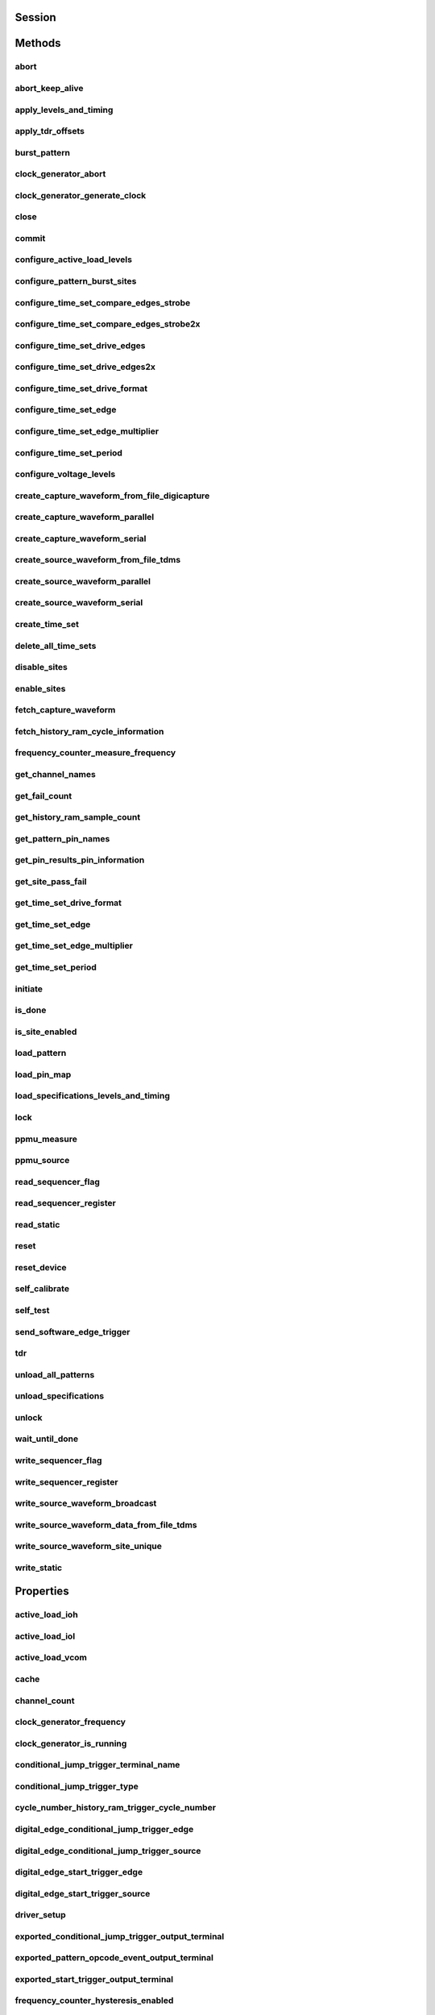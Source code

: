 .. py:module:: nidigital

Session
=======

.. py:class:: Session(self, resource_name, id_query=False, reset_device=False, options={})

    

    Creates and returns a new session to the specified digital pattern instrument to use in all subsequent method calls. To place the instrument in a known startup state when creating a new session, set the reset parameter to True, which is equivalent to calling the :py:meth:`nidigital.Session.reset` method immediately after initializing the session.

    



    :param resource_name:
        

        The specified resource name shown in Measurement & Automation Explorer (MAX) for a digital pattern instrument, for example, PXI1Slot3, where PXI1Slot3 is an instrument resource name. **resourceName** can also be a logical IVI name. This parameter accepts a comma-delimited list of strings in the form PXI1Slot2,PXI1Slot3, where ``PXI1Slot2`` is one instrument resource name and ``PXI1Slot3`` is another. When including more than one digital pattern instrument in the comma-delimited list of strings, list the instruments in the same order they appear in the pin map.

        +--------+----------------------------------------------------------------------------------------------------------------------------------------------------------------------------------------------+
        | |Note| | Note   You only can specify multiple instruments of the same model. For example, you can list two PXIe-6570s but not a PXIe-6570 and PXIe-6571. The instruments must be in the same chassis. |
        +--------+----------------------------------------------------------------------------------------------------------------------------------------------------------------------------------------------+

        .. |Note| image:: note.gif

        

        .. note:: 


    :type resource_name: str

    :param id_query:
        

        A Boolean that verifies that the digital pattern instrument you initialize is supported by NI-Digital. NI-Digital automatically performs this query, so setting this parameter is not necessary.

        


    :type id_query: bool

    :param reset_device:
        

        A Boolean that specifies whether to reset a digital pattern instrument to a known state when the session is initialized. Setting the **resetDevice** value to True is equivalent to calling the :py:meth:`nidigital.Session.reset` method immediately after initializing the session.

        


    :type reset_device: bool

    :param options:
        

        Specifies the initial value of certain properties for the session. The
        syntax for **options** is a dictionary of properties with an assigned
        value. For example:

        { 'simulate': False }

        You do not have to specify a value for all the properties. If you do not
        specify a value for a property, the default value is used.

        Advanced Example:
        { 'simulate': True, 'driver_setup': { 'Model': '<model number>',  'BoardType': '<type>' } }

        +-------------------------+---------+
        | Property                | Default |
        +=========================+=========+
        | range_check             | True    |
        +-------------------------+---------+
        | query_instrument_status | False   |
        +-------------------------+---------+
        | cache                   | True    |
        +-------------------------+---------+
        | simulate                | False   |
        +-------------------------+---------+
        | record_value_coersions  | False   |
        +-------------------------+---------+
        | driver_setup            | {}      |
        +-------------------------+---------+


    :type options: dict


Methods
=======

abort
-----

    .. py:currentmodule:: nidigital.Session

    .. py:method:: abort()

            Stops bursting the pattern.

            



abort_keep_alive
----------------

    .. py:currentmodule:: nidigital.Session

    .. py:method:: abort_keep_alive()

            Stops the keep alive pattern if it is currently running. If a pattern burst is in progress, the method aborts the pattern burst. If you start a new pattern burst while a keep alive pattern is running, the keep alive pattern runs to the last keep alive vector, and the new pattern burst starts on the next cycle.

            



apply_levels_and_timing
-----------------------

    .. py:currentmodule:: nidigital.Session

    .. py:method:: apply_levels_and_timing(levels_sheet, timing_sheet, initial_state_high_pins=None, initial_state_low_pins=None, initial_state_tristate_pins=None)

            Applies digital levels and timing values defined in previously loaded levels and timing sheets. When applying a levels sheet, only the levels specified in the sheet are affected. Any levels not specified in the sheet remain unchanged. When applying a timing sheet, all existing time sets are deleted before the new time sets are loaded.

            


            .. tip:: This method requires repeated capabilities. If called directly on the
                nidigital.Session object, then the method will use all repeated capabilities in the session.
                You can specify a subset of repeated capabilities using the Python index notation on an
                nidigital.Session repeated capabilities container, and calling this method on the result.


            :param levels_sheet:


                Name of the levels sheet to apply. Use the name of the sheet or pass the absolute file path you use in the :py:meth:`nidigital.Session.load_specifications_levels_and_timing` method. The name of the levels sheet is the file name without the directory and file extension.

                


            :type levels_sheet: str
            :param timing_sheet:


                Name of the timing sheet to apply. Use the name of the sheet or pass the absolute file path that you use in the :py:meth:`nidigital.Session.load_specifications_levels_and_timing` method. The name of the timing sheet is the file name without the directory and file extension.

                


            :type timing_sheet: str
            :param initial_state_high_pins:


                Comma-delimited list of pins, pin groups, or channels to initialize to a high state.

                


            :type initial_state_high_pins: basic sequence types or str
            :param initial_state_low_pins:


                Comma-delimited list of pins, pin groups, or channels to initialize to a low state.

                


            :type initial_state_low_pins: basic sequence types or str
            :param initial_state_tristate_pins:


                Comma-delimited list of pins, pin groups, or channels to initialize to a non-drive state (X)

                


            :type initial_state_tristate_pins: basic sequence types or str

apply_tdr_offsets
-----------------

    .. py:currentmodule:: nidigital.Session

    .. py:method:: apply_tdr_offsets(offsets)

            Applies the correction for propagation delay offsets to a digital pattern instrument. Use this method to apply TDR offsets that are stored from a past measurement or are measured by means other than the :py:meth:`nidigital.Session.tdr` method. Also use this method to apply correction for offsets if the **applyOffsets** input of the :py:meth:`nidigital.Session.tdr` method was set to False at the time of measurement.

            


            .. tip:: This method requires repeated capabilities. If called directly on the
                nidigital.Session object, then the method will use all repeated capabilities in the session.
                You can specify a subset of repeated capabilities using the Python index notation on an
                nidigital.Session repeated capabilities container, and calling this method on the result.


            :param offsets:


                TDR offsets to apply, in seconds. Specify an offset for each pin or channel in the repeated capabilities. If the repeated capabilities contain pin names, you must specify offsets for each site in the channel map per pin.

                


            :type offsets: basic sequence of hightime.timedelta, datetime.timedelta, or float in seconds

burst_pattern
-------------

    .. py:currentmodule:: nidigital.Session

    .. py:method:: burst_pattern(start_label, select_digital_function=True, wait_until_done=True, timeout=hightime.timedelta(seconds=10.0))

            Uses the start_label you specify to burst the pattern on the sites you specify. If you
            specify wait_until_done as True, waits for the burst to complete, and returns comparison results for each site.

            Digital pins retain their state at the end of a pattern burst until the first vector of the pattern burst, a call to
            :py:meth:`nidigital.Session.write_static`, or a call to :py:meth:`nidigital.Session.apply_levels_and_timing`.

            


            .. tip:: This method requires repeated capabilities. If called directly on the
                nidigital.Session object, then the method will use all repeated capabilities in the session.
                You can specify a subset of repeated capabilities using the Python index notation on an
                nidigital.Session repeated capabilities container, and calling this method on the result.


            :param start_label:


                Pattern name or exported pattern label from which to start bursting the pattern.

                


            :type start_label: str
            :param select_digital_function:


                A Boolean that specifies whether to select the digital method for the pins in the pattern prior to bursting.

                


            :type select_digital_function: bool
            :param wait_until_done:


                A Boolean that indicates whether to wait until the bursting is complete.

                


            :type wait_until_done: bool
            :param timeout:


                Maximum time (in seconds) allowed for this method to complete. If this method does not complete within this time interval, this method returns an error.

                


            :type timeout: hightime.timedelta, datetime.timedelta, or float in seconds

            :rtype: { int: bool, int: bool, ... }
            :return:


                    Dictionary where each key is a site number and value is pass/fail,
                    if wait_until_done is specified as True. Else, None.

                    



clock_generator_abort
---------------------

    .. py:currentmodule:: nidigital.Session

    .. py:method:: clock_generator_abort()

            Stops clock generation on the specified channel(s) or pin(s) and pin group(s).

            


            .. tip:: This method requires repeated capabilities. If called directly on the
                nidigital.Session object, then the method will use all repeated capabilities in the session.
                You can specify a subset of repeated capabilities using the Python index notation on an
                nidigital.Session repeated capabilities container, and calling this method on the result.


clock_generator_generate_clock
------------------------------

    .. py:currentmodule:: nidigital.Session

    .. py:method:: clock_generator_generate_clock(frequency, select_digital_function=True)

            Configures clock generator frequency and initiates clock generation on the specified channel(s) or pin(s) and pin group(s).

            


            .. tip:: This method requires repeated capabilities. If called directly on the
                nidigital.Session object, then the method will use all repeated capabilities in the session.
                You can specify a subset of repeated capabilities using the Python index notation on an
                nidigital.Session repeated capabilities container, and calling this method on the result.


            :param frequency:


                The frequency of the clock generation, in Hz.

                


            :type frequency: float
            :param select_digital_function:


                A Boolean that specifies whether to select the digital method for the pins specified prior to starting clock generation.

                


            :type select_digital_function: bool

close
-----

    .. py:currentmodule:: nidigital.Session

    .. py:method:: close()

            Closes the specified instrument session to a digital pattern instrument, aborts pattern execution, and unloads pattern memory. The channels on a digital pattern instrument remain in their current state.

            

            .. note:: This method is not needed when using the session context manager



commit
------

    .. py:currentmodule:: nidigital.Session

    .. py:method:: commit()

            Applies all previously configured pin levels, termination modes, clocks, triggers, and pattern timing to a digital pattern instrument. If you do not call the :py:meth:`nidigital.Session.commit` method, then the initiate method or the :py:meth:`nidigital.Session.burst_pattern` method will implicitly call this method for you. Calling this method moves the session from the Uncommitted state to the Committed state.

            



configure_active_load_levels
----------------------------

    .. py:currentmodule:: nidigital.Session

    .. py:method:: configure_active_load_levels(iol, ioh, vcom)

            Configures I\ :sub:`OL`, I\ :sub:`OH`, and V\ :sub:`COM` levels for the active load on the pins you specify. The DUT sources or sinks current based on the level values. To enable active load, set the termination mode to :py:data:`~nidigital.TerminationMode.ACTIVE_LOAD`. To disable active load, set the termination mode of the instrument to :py:data:`~nidigital.TerminationMode.HIGH_Z` or :py:data:`~nidigital.TerminationMode.VTERM`.

            


            .. tip:: This method requires repeated capabilities. If called directly on the
                nidigital.Session object, then the method will use all repeated capabilities in the session.
                You can specify a subset of repeated capabilities using the Python index notation on an
                nidigital.Session repeated capabilities container, and calling this method on the result.


            :param iol:


                Maximum current that the DUT sinks while outputting a voltage below V\ :sub:`COM`.

                


            :type iol: float
            :param ioh:


                Maximum current that the DUT sources while outputting a voltage above V\ :sub:`COM`.

                


            :type ioh: float
            :param vcom:


                Commutating voltage level at which the active load circuit switches between sourcing current and sinking current.

                


            :type vcom: float

configure_pattern_burst_sites
-----------------------------

    .. py:currentmodule:: nidigital.Session

    .. py:method:: configure_pattern_burst_sites()

            Configures which sites burst the pattern on the next call to the initiate method. The pattern burst sites can also be modified through the repeated capabilities for the :py:meth:`nidigital.Session.burst_pattern` method. If a site has been disabled through the :py:meth:`nidigital.Session.disable_sites` method, the site does not burst a pattern even if included in the pattern burst sites.

            


            .. tip:: This method requires repeated capabilities. If called directly on the
                nidigital.Session object, then the method will use all repeated capabilities in the session.
                You can specify a subset of repeated capabilities using the Python index notation on an
                nidigital.Session repeated capabilities container, and calling this method on the result.


configure_time_set_compare_edges_strobe
---------------------------------------

    .. py:currentmodule:: nidigital.Session

    .. py:method:: configure_time_set_compare_edges_strobe(time_set_name, strobe_edge)

            Configures the strobe edge time for the specified pins. Use this method to modify time set values after applying a timing sheet with the :py:meth:`nidigital.Session.apply_levels_and_timing` method, or to create time sets programmatically without the use of timing sheets. This method does not modify the timing sheet file or the timing sheet contents that will be used in future calls to :py:meth:`nidigital.Session.apply_levels_and_timing`; it only affects the values of the current timing context.

            


            .. tip:: This method requires repeated capabilities. If called directly on the
                nidigital.Session object, then the method will use all repeated capabilities in the session.
                You can specify a subset of repeated capabilities using the Python index notation on an
                nidigital.Session repeated capabilities container, and calling this method on the result.


            :param time_set_name:


                The specified time set name.

                


            :type time_set_name: str
            :param strobe_edge:


                Time when the comparison happens within a vector period.

                


            :type strobe_edge: hightime.timedelta, datetime.timedelta, or float in seconds

configure_time_set_compare_edges_strobe2x
-----------------------------------------

    .. py:currentmodule:: nidigital.Session

    .. py:method:: configure_time_set_compare_edges_strobe2x(time_set_name, strobe_edge, strobe2_edge)

            Configures the compare strobes for the specified pins in the time set, including the 2x strobe. Use this method to modify time set values after applying a timing sheet with the :py:meth:`nidigital.Session.apply_levels_and_timing` method, or to create time sets programmatically without the use of timing sheets. This method does not modify the timing sheet file or the timing sheet contents that will be used in future calls to :py:meth:`nidigital.Session.apply_levels_and_timing`; it only affects the values of the current timing context.

            


            .. tip:: This method requires repeated capabilities. If called directly on the
                nidigital.Session object, then the method will use all repeated capabilities in the session.
                You can specify a subset of repeated capabilities using the Python index notation on an
                nidigital.Session repeated capabilities container, and calling this method on the result.


            :param time_set_name:


                The specified time set name.

                


            :type time_set_name: str
            :param strobe_edge:


                Time when the comparison happens within a vector period.

                


            :type strobe_edge: hightime.timedelta, datetime.timedelta, or float in seconds
            :param strobe2_edge:


                Time when the comparison happens for the second DUT cycle within a vector period.

                


            :type strobe2_edge: hightime.timedelta, datetime.timedelta, or float in seconds

configure_time_set_drive_edges
------------------------------

    .. py:currentmodule:: nidigital.Session

    .. py:method:: configure_time_set_drive_edges(time_set_name, format, drive_on_edge, drive_data_edge, drive_return_edge, drive_off_edge)

            Configures the drive format and drive edge placement for the specified pins. Use this method to modify time set values after applying a timing sheet with the :py:meth:`nidigital.Session.apply_levels_and_timing` method, or to create time sets programmatically without the use of timing sheets. This method does not modify the timing sheet file or the timing sheet contents that will be used in future calls to :py:meth:`nidigital.Session.apply_levels_and_timing`; it only affects the values of the current timing context.

            


            .. tip:: This method requires repeated capabilities. If called directly on the
                nidigital.Session object, then the method will use all repeated capabilities in the session.
                You can specify a subset of repeated capabilities using the Python index notation on an
                nidigital.Session repeated capabilities container, and calling this method on the result.


            :param time_set_name:


                The specified time set name.

                


            :type time_set_name: str
            :param format:


                Drive format of the time set.

                -   :py:data:`~nidigital.DriveFormat.NR`: Non-return.
                -   :py:data:`~nidigital.DriveFormat.RL`: Return to low.
                -   :py:data:`~nidigital.DriveFormat.RH`: Return to high.
                -   :py:data:`~nidigital.DriveFormat.SBC`: Surround by complement.

                


            :type format: :py:data:`nidigital.DriveFormat`
            :param drive_on_edge:


                Delay, in seconds, from the beginning of the vector period for turning on the pin driver.This option applies only when the prior vector left the pin in a non-drive pin state (L, H, X, V, M, E). For the SBC format, this option specifies the delay from the beginning of the vector period at which the complement of the pattern value is driven.

                


            :type drive_on_edge: hightime.timedelta, datetime.timedelta, or float in seconds
            :param drive_data_edge:


                Delay, in seconds, from the beginning of the vector period until the pattern data is driven to the pattern value.The ending state from the previous vector persists until this point.

                


            :type drive_data_edge: hightime.timedelta, datetime.timedelta, or float in seconds
            :param drive_return_edge:


                Delay, in seconds, from the beginning of the vector period until the pin changes from the pattern data to the return value, as specified in the format.

                


            :type drive_return_edge: hightime.timedelta, datetime.timedelta, or float in seconds
            :param drive_off_edge:


                Delay, in seconds, from the beginning of the vector period to turn off the pin driver when the next vector period uses a non-drive symbol (L, H, X, V, M, E).

                


            :type drive_off_edge: hightime.timedelta, datetime.timedelta, or float in seconds

configure_time_set_drive_edges2x
--------------------------------

    .. py:currentmodule:: nidigital.Session

    .. py:method:: configure_time_set_drive_edges2x(time_set_name, format, drive_on_edge, drive_data_edge, drive_return_edge, drive_off_edge, drive_data2_edge, drive_return2_edge)

            Configures the drive edges of the pins in the time set, including 2x edges. Use this method to modify time set values after applying a timing sheet with the :py:meth:`nidigital.Session.apply_levels_and_timing` method, or to create time sets programmatically without the use of timing sheets. This method does not modify the timing sheet file or the timing sheet contents that will be used in future calls to :py:meth:`nidigital.Session.apply_levels_and_timing`; it only affects the values of the current timing context.

            


            .. tip:: This method requires repeated capabilities. If called directly on the
                nidigital.Session object, then the method will use all repeated capabilities in the session.
                You can specify a subset of repeated capabilities using the Python index notation on an
                nidigital.Session repeated capabilities container, and calling this method on the result.


            :param time_set_name:


                The specified time set name.

                


            :type time_set_name: str
            :param format:


                Drive format of the time set.

                -   :py:data:`~nidigital.DriveFormat.NR`: Non-return.
                -   :py:data:`~nidigital.DriveFormat.RL`: Return to low.
                -   :py:data:`~nidigital.DriveFormat.RH`: Return to high.
                -   :py:data:`~nidigital.DriveFormat.SBC`: Surround by complement.

                


            :type format: :py:data:`nidigital.DriveFormat`
            :param drive_on_edge:


                Delay, in seconds, from the beginning of the vector period for turning on the pin driver.This option applies only when the prior vector left the pin in a non-drive pin state (L, H, X, V, M, E). For the SBC format, this option specifies the delay from the beginning of the vector period at which the complement of the pattern value is driven.

                


            :type drive_on_edge: hightime.timedelta, datetime.timedelta, or float in seconds
            :param drive_data_edge:


                Delay, in seconds, from the beginning of the vector period until the pattern data is driven to the pattern value.The ending state from the previous vector persists until this point.

                


            :type drive_data_edge: hightime.timedelta, datetime.timedelta, or float in seconds
            :param drive_return_edge:


                Delay, in seconds, from the beginning of the vector period until the pin changes from the pattern data to the return value, as specified in the format.

                


            :type drive_return_edge: hightime.timedelta, datetime.timedelta, or float in seconds
            :param drive_off_edge:


                Delay, in seconds, from the beginning of the vector period to turn off the pin driver when the next vector period uses a non-drive symbol (L, H, X, V, M, E).

                


            :type drive_off_edge: hightime.timedelta, datetime.timedelta, or float in seconds
            :param drive_data2_edge:


                Delay, in seconds, from the beginning of the vector period until the pattern data in the second DUT cycle is driven to the pattern value.

                


            :type drive_data2_edge: hightime.timedelta, datetime.timedelta, or float in seconds
            :param drive_return2_edge:


                Delay, in seconds, from the beginning of the vector period until the pin changes from the pattern data in the second DUT cycle to the return value, as specified in the format.

                


            :type drive_return2_edge: hightime.timedelta, datetime.timedelta, or float in seconds

configure_time_set_drive_format
-------------------------------

    .. py:currentmodule:: nidigital.Session

    .. py:method:: configure_time_set_drive_format(time_set_name, drive_format)

            Configures the drive format for the pins specified in the **pinList**. Use this method to modify time set values after applying a timing sheet with the :py:meth:`nidigital.Session.apply_levels_and_timing` method, or to create time sets programmatically without the use of timing sheets. This method does not modify the timing sheet file or the timing sheet contents that will be used in future calls to :py:meth:`nidigital.Session.apply_levels_and_timing`; it only affects the values of the current timing context.

            


            .. tip:: This method requires repeated capabilities. If called directly on the
                nidigital.Session object, then the method will use all repeated capabilities in the session.
                You can specify a subset of repeated capabilities using the Python index notation on an
                nidigital.Session repeated capabilities container, and calling this method on the result.


            :param time_set_name:


                The specified time set name.

                


            :type time_set_name: str
            :param drive_format:


                Drive format of the time set.

                -   :py:data:`~nidigital.DriveFormat.NR`: Non-return.
                -   :py:data:`~nidigital.DriveFormat.RL`: Return to low.
                -   :py:data:`~nidigital.DriveFormat.RH`: Return to high.
                -   :py:data:`~nidigital.DriveFormat.SBC`: Surround by complement.

                


            :type drive_format: :py:data:`nidigital.DriveFormat`

configure_time_set_edge
-----------------------

    .. py:currentmodule:: nidigital.Session

    .. py:method:: configure_time_set_edge(time_set_name, edge, time)

            Configures the edge placement for the pins specified in the pin list. Use this method to modify time set values after applying a timing sheet with the :py:meth:`nidigital.Session.apply_levels_and_timing` method, or to create time sets programmatically without the use of timing sheets. This method does not modify the timing sheet file or the timing sheet contents that will be used in future calls to :py:meth:`nidigital.Session.apply_levels_and_timing`; it only affects the values of the current timing context.

            


            .. tip:: This method requires repeated capabilities. If called directly on the
                nidigital.Session object, then the method will use all repeated capabilities in the session.
                You can specify a subset of repeated capabilities using the Python index notation on an
                nidigital.Session repeated capabilities container, and calling this method on the result.


            :param time_set_name:


                The specified time set name.

                


            :type time_set_name: str
            :param edge:


                Name of the edge.

                -   :py:data:`~nidigital.TimeSetEdgeType.DRIVE_ON`
                -   :py:data:`~nidigital.TimeSetEdgeType.DRIVE_DATA`
                -   :py:data:`~nidigital.TimeSetEdgeType.DRIVE_RETURN`
                -   :py:data:`~nidigital.TimeSetEdgeType.DRIVE_OFF`
                -   :py:data:`~nidigital.TimeSetEdgeType.COMPARE_STROBE`
                -   :py:data:`~nidigital.TimeSetEdgeType.DRIVE_DATA2`
                -   :py:data:`~nidigital.TimeSetEdgeType.DRIVE_RETURN2`
                -   :py:data:`~nidigital.TimeSetEdgeType.COMPARE_STROBE2`

                


            :type edge: :py:data:`nidigital.TimeSetEdgeType`
            :param time:


                The time from the beginning of the vector period in which to place the edge.

                


            :type time: hightime.timedelta, datetime.timedelta, or float in seconds

configure_time_set_edge_multiplier
----------------------------------

    .. py:currentmodule:: nidigital.Session

    .. py:method:: configure_time_set_edge_multiplier(time_set_name, edge_multiplier)

            Configures the edge multiplier of the pins in the time set. Use this method to modify time set values after applying a timing sheet with the :py:meth:`nidigital.Session.apply_levels_and_timing` method, or to create time sets programmatically without the use of timing sheets. This method does not modify the timing sheet file or the timing sheet contents that will be used in future calls to :py:meth:`nidigital.Session.apply_levels_and_timing`; it only affects the values of the current timing context.

            


            .. tip:: This method requires repeated capabilities. If called directly on the
                nidigital.Session object, then the method will use all repeated capabilities in the session.
                You can specify a subset of repeated capabilities using the Python index notation on an
                nidigital.Session repeated capabilities container, and calling this method on the result.


            :param time_set_name:


                The specified time set name.

                


            :type time_set_name: str
            :param edge_multiplier:


                The specified edge multiplier for the pins in the pin list.

                


            :type edge_multiplier: int

configure_time_set_period
-------------------------

    .. py:currentmodule:: nidigital.Session

    .. py:method:: configure_time_set_period(time_set_name, period)

            Configures the period of a time set. Use this method to modify time set values after applying a timing sheet with the :py:meth:`nidigital.Session.apply_levels_and_timing` method, or to create time sets programmatically without the use of timing sheets. This method does not modify the timing sheet file or the timing sheet contents that will be used in future calls to :py:meth:`nidigital.Session.apply_levels_and_timing`; it only affects the values of the current timing context.

            



            :param time_set_name:


                The specified time set name.

                


            :type time_set_name: str
            :param period:


                Period for this time set, in seconds.

                


            :type period: hightime.timedelta, datetime.timedelta, or float in seconds

configure_voltage_levels
------------------------

    .. py:currentmodule:: nidigital.Session

    .. py:method:: configure_voltage_levels(vil, vih, vol, voh, vterm)

            Configures voltage levels for the pins you specify.

            


            .. tip:: This method requires repeated capabilities. If called directly on the
                nidigital.Session object, then the method will use all repeated capabilities in the session.
                You can specify a subset of repeated capabilities using the Python index notation on an
                nidigital.Session repeated capabilities container, and calling this method on the result.


            :param vil:


                Voltage that the instrument will apply to the input of the DUT when the pin driver drives a logic low (0).

                


            :type vil: float
            :param vih:


                Voltage that the instrument will apply to the input of the DUT when the test instrument drives a logic high (1).

                


            :type vih: float
            :param vol:


                Output voltage below which the comparator on the pin driver interprets a logic low (L).

                


            :type vol: float
            :param voh:


                Output voltage above which the comparator on the pin driver interprets a logic high (H).

                


            :type voh: float
            :param vterm:


                Termination voltage the instrument applies during non-drive cycles when the termination mode is set to V\ :sub:`term`. The instrument applies the termination voltage through a 50 ohm parallel termination resistance.

                


            :type vterm: float

create_capture_waveform_from_file_digicapture
---------------------------------------------

    .. py:currentmodule:: nidigital.Session

    .. py:method:: create_capture_waveform_from_file_digicapture(waveform_name, waveform_file_path)

            Creates a capture waveform with the configuration information from a Digicapture file generated by the Digital Pattern Editor.

            



            :param waveform_name:


                Waveform name you want to use. You must specify waveform_name if the file contains multiple waveforms. Use the waveform_name with the capture_start opcode in your pattern.

                


            :type waveform_name: str
            :param waveform_file_path:


                Absolute file path to the capture waveform file (.digicapture) you want to load.

                


            :type waveform_file_path: str

create_capture_waveform_parallel
--------------------------------

    .. py:currentmodule:: nidigital.Session

    .. py:method:: create_capture_waveform_parallel(waveform_name)

            Sets the capture waveform settings for parallel acquisition. Settings apply across all sites if multiple sites are configured in the pin map. You cannot reconfigure settings after waveforms are created.

            


            .. tip:: This method requires repeated capabilities. If called directly on the
                nidigital.Session object, then the method will use all repeated capabilities in the session.
                You can specify a subset of repeated capabilities using the Python index notation on an
                nidigital.Session repeated capabilities container, and calling this method on the result.


            :param waveform_name:


                Waveform name you want to use. Use the waveform_name with the capture_start opcode in your pattern.

                


            :type waveform_name: str

create_capture_waveform_serial
------------------------------

    .. py:currentmodule:: nidigital.Session

    .. py:method:: create_capture_waveform_serial(waveform_name, sample_width, bit_order)

            Sets the capture waveform settings for serial acquisition. Settings apply across all sites if multiple sites are configured in the pin map. You cannot reconfigure settings after waveforms are created.

            


            .. tip:: This method requires repeated capabilities. If called directly on the
                nidigital.Session object, then the method will use all repeated capabilities in the session.
                You can specify a subset of repeated capabilities using the Python index notation on an
                nidigital.Session repeated capabilities container, and calling this method on the result.


            :param waveform_name:


                Waveform name you want to use. Use the waveform_name with the capture_start opcode in your pattern.

                


            :type waveform_name: str
            :param sample_width:


                Width in bits of each serial sample. Valid values are between 1 and 32.

                


            :type sample_width: int
            :param bit_order:


                Order in which to shift the bits.

                -   :py:data:`~nidigital.BitOrder.MSB`: Specifies the bit order by most significant bit first.
                -   :py:data:`~nidigital.BitOrder.LSB`: Specifies the bit order by least significant bit first.

                


            :type bit_order: :py:data:`nidigital.BitOrder`

create_source_waveform_from_file_tdms
-------------------------------------

    .. py:currentmodule:: nidigital.Session

    .. py:method:: create_source_waveform_from_file_tdms(waveform_name, waveform_file_path, write_waveform_data=True)

            Creates a source waveform with configuration information from a TDMS file generated by the Digital Pattern Editor. It also optionally writes waveform data from the file.

            



            :param waveform_name:


                The waveform name you want to use from the file. You must specify waveform_name if the file contains multiple waveforms. Use the waveform_name with the source_start opcode in your pattern.

                


            :type waveform_name: str
            :param waveform_file_path:


                Absolute file path to the load source waveform file (.tdms).

                


            :type waveform_file_path: str
            :param write_waveform_data:


                A Boolean that writes waveform data to source memory if True and the waveform data is in the file.

                


            :type write_waveform_data: bool

create_source_waveform_parallel
-------------------------------

    .. py:currentmodule:: nidigital.Session

    .. py:method:: create_source_waveform_parallel(waveform_name, data_mapping)

            Sets the source waveform settings required for parallel sourcing. Settings apply across all sites if multiple sites are configured in the pin map. You cannot reconfigure settings after waveforms are created.

            


            .. tip:: This method requires repeated capabilities. If called directly on the
                nidigital.Session object, then the method will use all repeated capabilities in the session.
                You can specify a subset of repeated capabilities using the Python index notation on an
                nidigital.Session repeated capabilities container, and calling this method on the result.


            :param waveform_name:


                The name to assign to the waveform. Use the waveform_name  with source_start opcode in your pattern.

                


            :type waveform_name: str
            :param data_mapping:


                Parameter that specifies how to map data on multiple sites.

                -   :py:data:`~nidigital.SourceDataMapping.BROADCAST`: Broadcasts the waveform you specify to all sites.
                -   :py:data:`~nidigital.SourceDataMapping.SITE_UNIQUE`: Sources unique waveform data to each site.

                


            :type data_mapping: :py:data:`nidigital.SourceDataMapping`

create_source_waveform_serial
-----------------------------

    .. py:currentmodule:: nidigital.Session

    .. py:method:: create_source_waveform_serial(waveform_name, data_mapping, sample_width, bit_order)

            Sets the source waveform settings required for serial sourcing. Settings apply across all sites if multiple sites are configured in the pin map. You cannot reconfigure settings after waveforms are created.

            


            .. tip:: This method requires repeated capabilities. If called directly on the
                nidigital.Session object, then the method will use all repeated capabilities in the session.
                You can specify a subset of repeated capabilities using the Python index notation on an
                nidigital.Session repeated capabilities container, and calling this method on the result.


            :param waveform_name:


                The name to assign to the waveform. Use the waveform_name  with source_start opcode in your pattern.

                


            :type waveform_name: str
            :param data_mapping:


                Parameter that specifies how to map data on multiple sites.

                -   :py:data:`~nidigital.SourceDataMapping.BROADCAST`: Broadcasts the waveform you specify to all sites.
                -   :py:data:`~nidigital.SourceDataMapping.SITE_UNIQUE`: Sources unique waveform data to each site.

                


            :type data_mapping: :py:data:`nidigital.SourceDataMapping`
            :param sample_width:


                Width in bits of each serial sample. Valid values are between 1 and 32.

                


            :type sample_width: int
            :param bit_order:


                Order in which to shift the bits.

                -   :py:data:`~nidigital.BitOrder.MSB`: Specifies the bit order by most significant bit first.
                -   :py:data:`~nidigital.BitOrder.LSB`: Specifies the bit order by least significant bit first.

                


            :type bit_order: :py:data:`nidigital.BitOrder`

create_time_set
---------------

    .. py:currentmodule:: nidigital.Session

    .. py:method:: create_time_set(name)

            Creates a time set with the name that you specify. Use this method when you want to create time sets programmatically rather than with a timing sheet.

            



            :param name:


                The specified name of the new time set.

                


            :type name: str

delete_all_time_sets
--------------------

    .. py:currentmodule:: nidigital.Session

    .. py:method:: delete_all_time_sets()

            Deletes all time sets from instrument memory.

            



disable_sites
-------------

    .. py:currentmodule:: nidigital.Session

    .. py:method:: disable_sites()

            Disables specified sites. Disabled sites are not included in pattern bursts initiated by the initiate method or the :py:meth:`nidigital.Session.burst_pattern` method, even if the site is specified in the list of pattern burst sites in :py:meth:`nidigital.Session.configure_pattern_burst_sites` method or in the repeated capabilities for the :py:meth:`nidigital.Session.burst_pattern` method. Additionally, if you specify a list of pin or pin group names in repeated capabilities in any NI-Digital method, digital pattern instrument channels mapped to disabled sites are not affected by the method. The methods that return per-pin data, such as the :py:meth:`nidigital.Session.ppmu_measure` method, do not return data for channels mapped to disabled sites. The digital pattern instrument channels mapped to the sites specified are left in their current state. NI TestStand Semiconductor Module requires all sites to always be enabled, and manages the set of active sites without disabling the sites in the digital instrument session. Do not use this method with the Semiconductor Module.

            


            .. tip:: This method requires repeated capabilities. If called directly on the
                nidigital.Session object, then the method will use all repeated capabilities in the session.
                You can specify a subset of repeated capabilities using the Python index notation on an
                nidigital.Session repeated capabilities container, and calling this method on the result.


enable_sites
------------

    .. py:currentmodule:: nidigital.Session

    .. py:method:: enable_sites()

            Enables the sites you specify. All sites are enabled by default.

            


            .. tip:: This method requires repeated capabilities. If called directly on the
                nidigital.Session object, then the method will use all repeated capabilities in the session.
                You can specify a subset of repeated capabilities using the Python index notation on an
                nidigital.Session repeated capabilities container, and calling this method on the result.


fetch_capture_waveform
----------------------

    .. py:currentmodule:: nidigital.Session

    .. py:method:: fetch_capture_waveform(waveform_name, samples_to_read, timeout=hightime.timedelta(seconds=10.0))

            Returns dictionary where each key is a site number and value is a collection of digital states representing capture waveform data

            


            .. tip:: This method requires repeated capabilities. If called directly on the
                nidigital.Session object, then the method will use all repeated capabilities in the session.
                You can specify a subset of repeated capabilities using the Python index notation on an
                nidigital.Session repeated capabilities container, and calling this method on the result.


            :param waveform_name:


                Waveform name you create with the create capture waveform method. Use the waveform_name parameter with capture_start opcode in your pattern.

                


            :type waveform_name: str
            :param samples_to_read:


                Number of samples to fetch.

                


            :type samples_to_read: int
            :param timeout:


                Maximum time (in seconds) allowed for this method to complete. If this method does not complete within this time interval, this method returns an error.

                


            :type timeout: hightime.timedelta, datetime.timedelta, or float in seconds

            :rtype: { int: memoryview of array.array of unsigned int, int: memoryview of array.array of unsigned int, ... }
            :return:


                    Dictionary where each key is a site number and value is a collection of digital states representing capture waveform data

                    



fetch_history_ram_cycle_information
-----------------------------------

    .. py:currentmodule:: nidigital.Session

    .. py:method:: fetch_history_ram_cycle_information(position, samples_to_read)

            Returns the pattern information acquired for the specified cycles.

            If the pattern is using the edge multiplier feature, cycle numbers represent tester cycles, each of which may
            consist of multiple DUT cycles. When using pins with mixed edge multipliers, pins may return
            :py:data:`~nidigital.PinState.PIN_STATE_NOT_ACQUIRED` for DUT cycles where those pins do not have edges defined.

            Site number on which to retrieve pattern information must be specified via sites repeated capability.
            The method returns an error if more than one site is specified.

            Pins for which to retrieve pattern information must be specified via pins repeated capability.
            If pins are not specified, pin list from the pattern containing the start label is used. Call
            :py:meth:`nidigital.Session.get_pattern_pin_names` with the start label to retrieve the pins associated with the pattern burst:

            .. code:: python

             session.sites[0].pins['PinA', 'PinB'].fetch_history_ram_cycle_information(0, -1)

            

            .. note:: Before bursting a pattern, you must configure the History RAM trigger and specify which cycles to acquire.

                :py:attr:`nidigital.Session.history_ram_trigger_type` should be used to specify the trigger condition on which History RAM
                starts acquiring pattern information.

                If History RAM trigger is configured as :py:data:`~nidigital.HistoryRAMTriggerType.CYCLE_NUMBER`,
                :py:attr:`nidigital.Session.cycle_number_history_ram_trigger_cycle_number` should be used to specify the cycle number on which
                History RAM starts acquiring pattern information.

                If History RAM trigger is configured as :py:data:`~nidigital.HistoryRAMTriggerType.PATTERN_LABEL`,
                :py:attr:`nidigital.Session.pattern_label_history_ram_trigger_label` should be used to specify the pattern label from which to
                start acquiring pattern information.
                :py:attr:`nidigital.Session.pattern_label_history_ram_trigger_vector_offset` should be used to specify the number of vectors
                following the specified pattern label from which to start acquiring pattern information.
                :py:attr:`nidigital.Session.pattern_label_history_ram_trigger_cycle_offset` should be used to specify the number of cycles
                following the specified pattern label and vector offset from which to start acquiring pattern information.

                For all History RAM trigger conditions, :py:attr:`nidigital.Session.history_ram_pretrigger_samples` should be used to specify
                the number of samples to acquire before the trigger conditions are met. If you configure History RAM to only
                acquire failed cycles, you must set :py:attr:`nidigital.Session.history_ram_pretrigger_samples` to 0.

                :py:attr:`nidigital.Session.history_ram_cycles_to_acquire` should be used to specify which cycles History RAM acquires after
                the trigger conditions are met.


            .. tip:: This method requires repeated capabilities. If called directly on the
                nidigital.Session object, then the method will use all repeated capabilities in the session.
                You can specify a subset of repeated capabilities using the Python index notation on an
                nidigital.Session repeated capabilities container, and calling this method on the result.


            :param position:


                Sample index from which to start fetching pattern information.

                


            :type position: int
            :param samples_to_read:


                Number of samples to fetch. A value of -1 specifies to fetch all available samples.

                


            :type samples_to_read: int

            :rtype: list of HistoryRAMCycleInformation
            :return:


                    Returns a list of class instances with
                    the following information about each pattern cycle:

                    -  **pattern_name** (str)  Name of the pattern for the acquired cycle.
                    -  **time_set_name** (str) Time set for the acquired cycle.
                    -  **vector_number** (int) Vector number within the pattern for the acquired cycle. Vector numbers start
                       at 0 from the beginning of the pattern.
                    -  **cycle_number** (int) Cycle number acquired by this History RAM sample. Cycle numbers start at 0
                       from the beginning of the pattern burst.
                    -  **scan_cycle_number** (int) Scan cycle number acquired by this History RAM sample. Scan cycle numbers
                       start at 0 from the first cycle of the scan vector. Scan cycle numbers are -1 for cycles that do not
                       have a scan opcode.
                    -  **expected_pin_states** (list of list of enums.PinState) Pin states as expected by the loaded
                       pattern in the order specified in the pin list. Pins without defined edges in the specified DUT cycle
                       will have a value of :py:data:`~nidigital.PinState.PIN_STATE_NOT_ACQUIRED`.
                       Length of the outer list will be equal to the value of edge multiplier for the given vector.
                       Length of the inner list will be equal to the number of pins requested.
                    -  **actual_pin_states** (list of list of enums.PinState) Pin states acquired by History RAM in the
                       order specified in the pin list. Pins without defined edges in the specified DUT cycle will have a
                       value of :py:data:`~nidigital.PinState.PIN_STATE_NOT_ACQUIRED`.
                       Length of the outer list will be equal to the value of edge multiplier for the given vector.
                       Length of the inner list will be equal to the number of pins requested.
                    -  **per_pin_pass_fail** (list of list of bool) Pass fail information for pins in the order specified in
                       the pin list. Pins without defined edges in the specified DUT cycle will have a value of pass (True).
                       Length of the outer list will be equal to the value of edge multiplier for the given vector.
                       Length of the inner list will be equal to the number of pins requested.

                    



frequency_counter_measure_frequency
-----------------------------------

    .. py:currentmodule:: nidigital.Session

    .. py:method:: frequency_counter_measure_frequency()

            Measures the frequency on the specified channel(s) over the specified measurement time. All channels in the repeated capabilities should have the same measurement time.

            


            .. tip:: This method requires repeated capabilities. If called directly on the
                nidigital.Session object, then the method will use all repeated capabilities in the session.
                You can specify a subset of repeated capabilities using the Python index notation on an
                nidigital.Session repeated capabilities container, and calling this method on the result.


            :rtype: list of float
            :return:


                    The returned frequency counter measurement, in Hz.This method returns -1 if the measurement is invalid for the channel.

                    



get_channel_names
-----------------

    .. py:currentmodule:: nidigital.Session

    .. py:method:: get_channel_names(indices)

            Returns a comma-separated list of channel names from a string index list.

            



            :param indices:


                Index list for the channels in the session. Valid values are from zero to the total number of channels in the session minus one. The index string can be one of the following formats:

                -   A comma-separated list—for example, "0,2,3,1"
                -   A range using a hyphen—for example, "0-3"
                -   A range using a colon—for example, "0:3 "

                You can combine comma-separated lists and ranges that use a hyphen or colon. Both out-of-order and repeated indices are supported ("2,3,0," "1,2,2,3"). White space characters, including spaces, tabs, feeds, and carriage returns, are allowed between characters. Ranges can be incrementing or decrementing.

                


            :type indices: basic sequence types or str or int

            :rtype: list of str
            :return:


                    The returned channel name(s) at the specified index.

                    



get_fail_count
--------------

    .. py:currentmodule:: nidigital.Session

    .. py:method:: get_fail_count()

            Returns the comparison fail count for pins in the repeated capabilities.

            


            .. tip:: This method requires repeated capabilities. If called directly on the
                nidigital.Session object, then the method will use all repeated capabilities in the session.
                You can specify a subset of repeated capabilities using the Python index notation on an
                nidigital.Session repeated capabilities container, and calling this method on the result.


            :rtype: list of int
            :return:


                    Number of failures in an array. If a site is disabled or not enabled for burst, the method does not return data for that site. You can also use the :py:meth:`nidigital.Session.get_pin_results_pin_information` method to obtain a sorted list of returned sites and channels.

                    



get_history_ram_sample_count
----------------------------

    .. py:currentmodule:: nidigital.Session

    .. py:method:: get_history_ram_sample_count()

            Returns the number of samples History RAM acquired on the last pattern burst.

            

            .. note:: Before bursting a pattern, you must configure the History RAM trigger and specify which cycles to acquire.

                :py:attr:`nidigital.Session.history_ram_trigger_type` should be used to specify the trigger condition on which History RAM
                starts acquiring pattern information.

                If History RAM trigger is configured as :py:data:`~nidigital.HistoryRAMTriggerType.CYCLE_NUMBER`,
                :py:attr:`nidigital.Session.cycle_number_history_ram_trigger_cycle_number` should be used to specify the cycle number on which
                History RAM starts acquiring pattern information.

                If History RAM trigger is configured as :py:data:`~nidigital.HistoryRAMTriggerType.PATTERN_LABEL`,
                :py:attr:`nidigital.Session.pattern_label_history_ram_trigger_label` should be used to specify the pattern label from which to
                start acquiring pattern information.
                :py:attr:`nidigital.Session.pattern_label_history_ram_trigger_vector_offset` should be used to specify the number of vectors
                following the specified pattern label from which to start acquiring pattern information.
                :py:attr:`nidigital.Session.pattern_label_history_ram_trigger_cycle_offset` should be used to specify the number of cycles
                following the specified pattern label and vector offset from which to start acquiring pattern information.

                For all History RAM trigger conditions, :py:attr:`nidigital.Session.history_ram_pretrigger_samples` should be used to specify
                the number of samples to acquire before the trigger conditions are met. If you configure History RAM to only
                acquire failed cycles, you must set :py:attr:`nidigital.Session.history_ram_pretrigger_samples` to 0.

                :py:attr:`nidigital.Session.history_ram_cycles_to_acquire` should be used to specify which cycles History RAM acquires after
                the trigger conditions are met.


            .. tip:: This method requires repeated capabilities. If called directly on the
                nidigital.Session object, then the method will use all repeated capabilities in the session.
                You can specify a subset of repeated capabilities using the Python index notation on an
                nidigital.Session repeated capabilities container, and calling this method on the result.


            :rtype: int
            :return:


                    The returned number of samples that History RAM acquired.

                    



get_pattern_pin_names
---------------------

    .. py:currentmodule:: nidigital.Session

    .. py:method:: get_pattern_pin_names(start_label)

            Returns the pattern pin list.

            



            :param start_label:


                Pattern name or exported pattern label from which to get the pin names that the pattern references.

                


            :type start_label: str

            :rtype: list of str
            :return:


                    List of pins referenced by the pattern with the **startLabel**.

                    



get_pin_results_pin_information
-------------------------------

    .. py:currentmodule:: nidigital.Session

    .. py:method:: get_pin_results_pin_information()

            Returns the pin names, site numbers, and channel names that correspond to per-pin data read from the digital pattern instrument. The method returns pin information in the same order as values read using the :py:meth:`nidigital.Session.read_static` method, :py:meth:`nidigital.Session.ppmu_measure` method, and :py:meth:`nidigital.Session.get_fail_count` method. Use this method to match values the previously listed methods return with pins, sites, and instrument channels.

            


            .. tip:: This method requires repeated capabilities. If called directly on the
                nidigital.Session object, then the method will use all repeated capabilities in the session.
                You can specify a subset of repeated capabilities using the Python index notation on an
                nidigital.Session repeated capabilities container, and calling this method on the result.


            :rtype: list of PinInfo
            :return:


                    List of named tuples with fields:

                    - **pin_name** (str)
                    - **site_number** (int)
                    - **channel_name** (str)

                    



get_site_pass_fail
------------------

    .. py:currentmodule:: nidigital.Session

    .. py:method:: get_site_pass_fail()

            Returns dictionary where each key is a site number and value is pass/fail

            


            .. tip:: This method requires repeated capabilities. If called directly on the
                nidigital.Session object, then the method will use all repeated capabilities in the session.
                You can specify a subset of repeated capabilities using the Python index notation on an
                nidigital.Session repeated capabilities container, and calling this method on the result.


            :rtype: { int: bool, int: bool, ... }
            :return:


                    Dictionary where each key is a site number and value is pass/fail

                    



get_time_set_drive_format
-------------------------

    .. py:currentmodule:: nidigital.Session

    .. py:method:: get_time_set_drive_format(time_set_name)

            Returns the drive format of a pin in the specified time set.

            


            .. tip:: This method requires repeated capabilities. If called directly on the
                nidigital.Session object, then the method will use all repeated capabilities in the session.
                You can specify a subset of repeated capabilities using the Python index notation on an
                nidigital.Session repeated capabilities container, and calling this method on the result.


            :param time_set_name:


                The specified time set name.

                


            :type time_set_name: str

            :rtype: :py:data:`nidigital.DriveFormat`
            :return:


                    Returned drive format of the time set for the specified pin.

                    



get_time_set_edge
-----------------

    .. py:currentmodule:: nidigital.Session

    .. py:method:: get_time_set_edge(time_set_name, edge)

            Returns the edge time of a pin in the specified time set.

            


            .. tip:: This method requires repeated capabilities. If called directly on the
                nidigital.Session object, then the method will use all repeated capabilities in the session.
                You can specify a subset of repeated capabilities using the Python index notation on an
                nidigital.Session repeated capabilities container, and calling this method on the result.


            :param time_set_name:


                The specified time set name.

                


            :type time_set_name: str
            :param edge:


                Name of the edge.

                -   :py:data:`~nidigital.TimeSetEdgeType.DRIVE_ON`
                -   :py:data:`~nidigital.TimeSetEdgeType.DRIVE_DATA`
                -   :py:data:`~nidigital.TimeSetEdgeType.DRIVE_RETURN`
                -   :py:data:`~nidigital.TimeSetEdgeType.DRIVE_OFF`
                -   :py:data:`~nidigital.TimeSetEdgeType.COMPARE_STROBE`
                -   :py:data:`~nidigital.TimeSetEdgeType.DRIVE_DATA2`
                -   :py:data:`~nidigital.TimeSetEdgeType.DRIVE_RETURN2`
                -   :py:data:`~nidigital.TimeSetEdgeType.COMPARE_STROBE2`

                


            :type edge: :py:data:`nidigital.TimeSetEdgeType`

            :rtype: hightime.timedelta
            :return:


                    Time from the beginning of the vector period in which to place the edge.

                    



get_time_set_edge_multiplier
----------------------------

    .. py:currentmodule:: nidigital.Session

    .. py:method:: get_time_set_edge_multiplier(time_set_name)

            Returns the edge multiplier of the specified time set.

            


            .. tip:: This method requires repeated capabilities. If called directly on the
                nidigital.Session object, then the method will use all repeated capabilities in the session.
                You can specify a subset of repeated capabilities using the Python index notation on an
                nidigital.Session repeated capabilities container, and calling this method on the result.


            :param time_set_name:


                The specified time set name.

                


            :type time_set_name: str

            :rtype: int
            :return:


                    Returned edge multiplier of the time set for the specified pin.

                    



get_time_set_period
-------------------

    .. py:currentmodule:: nidigital.Session

    .. py:method:: get_time_set_period(time_set_name)

            Returns the period of the specified time set.

            



            :param time_set_name:


                The specified time set name.

                


            :type time_set_name: str

            :rtype: hightime.timedelta
            :return:


                    Returned period, in seconds, that the edge is configured to.

                    



initiate
--------

    .. py:currentmodule:: nidigital.Session

    .. py:method:: initiate()

            Starts bursting the pattern configured by :py:attr:`nidigital.Session.start_label`, causing the NI-Digital session to be committed. To stop the pattern burst, call :py:meth:`nidigital.Session.abort`. If keep alive pattern is bursting when :py:meth:`nidigital.Session.abort` is called or upon exiting the context manager, keep alive pattern will not be stopped. To stop the keep alive pattern, call :py:meth:`nidigital.Session.abort_keep_alive`.

            

            .. note:: This method will return a Python context manager that will initiate on entering and abort on exit.



is_done
-------

    .. py:currentmodule:: nidigital.Session

    .. py:method:: is_done()

            Checks the hardware to determine if the pattern burst has completed or if any errors have occurred.

            



            :rtype: bool
            :return:


                    A Boolean that indicates whether the pattern burst completed.

                    



is_site_enabled
---------------

    .. py:currentmodule:: nidigital.Session

    .. py:method:: is_site_enabled()

            Checks if a specified site is enabled.

            

            .. note:: The method returns an error if more than one site is specified.


            .. tip:: This method requires repeated capabilities. If called directly on the
                nidigital.Session object, then the method will use all repeated capabilities in the session.
                You can specify a subset of repeated capabilities using the Python index notation on an
                nidigital.Session repeated capabilities container, and calling this method on the result.


            :rtype: bool
            :return:


                    Boolean value that returns whether the site is enabled or disabled.

                    



load_pattern
------------

    .. py:currentmodule:: nidigital.Session

    .. py:method:: load_pattern(file_path)

            Loads the specified pattern file.

            



            :param file_path:


                Absolute file path of the binary .digipat pattern file to load. Specify the pattern to burst using :py:attr:`nidigital.Session.start_label` or the start_label parameter of the :py:meth:`nidigital.Session.burst_pattern` method.

                


            :type file_path: str

load_pin_map
------------

    .. py:currentmodule:: nidigital.Session

    .. py:method:: load_pin_map(file_path)

            Loads a pin map file. You can load only a single pin and channel map file during an NI-Digital Pattern Driver session. To switch pin maps, create a new session or call the :py:meth:`nidigital.Session.reset` method.

            



            :param file_path:


                Absolute file path to a pin map file created with the Digital Pattern Editor or the NI TestStand Semiconductor Module.

                


            :type file_path: str

load_specifications_levels_and_timing
-------------------------------------

    .. py:currentmodule:: nidigital.Session

    .. py:method:: load_specifications_levels_and_timing(specifications_file_paths=None, levels_file_paths=None, timing_file_paths=None)

            Loads settings in specifications, levels, and timing sheets. These settings are not
            applied to the digital pattern instrument until :py:meth:`nidigital.Session.apply_levels_and_timing` is called.

            If the levels and timing sheets contains formulas, they are evaluated at load time.
            If the formulas refer to variables, the specifications sheets that define those
            variables must be loaded either first, or at the same time as the levels and timing sheets.

            



            :param specifications_file_paths:


                Absolute file path of one or more specifications files.

                


            :type specifications_file_paths: str or basic sequence of str
            :param levels_file_paths:


                Absolute file path of one or more levels sheet files.

                


            :type levels_file_paths: str or basic sequence of str
            :param timing_file_paths:


                Absolute file path of one or more timing sheet files.

                


            :type timing_file_paths: str or basic sequence of str

lock
----

    .. py:currentmodule:: nidigital.Session

.. py:method:: lock()

    Obtains a multithread lock on the device session. Before doing so, the
    software waits until all other execution threads release their locks
    on the device session.

    Other threads may have obtained a lock on this session for the
    following reasons:

        -  The application called the :py:meth:`nidigital.Session.lock` method.
        -  A call to NI-Digital Pattern Driver locked the session.
        -  After a call to the :py:meth:`nidigital.Session.lock` method returns
           successfully, no other threads can access the device session until
           you call the :py:meth:`nidigital.Session.unlock` method or exit out of the with block when using
           lock context manager.
        -  Use the :py:meth:`nidigital.Session.lock` method and the
           :py:meth:`nidigital.Session.unlock` method around a sequence of calls to
           instrument driver methods if you require that the device retain its
           settings through the end of the sequence.

    You can safely make nested calls to the :py:meth:`nidigital.Session.lock` method
    within the same thread. To completely unlock the session, you must
    balance each call to the :py:meth:`nidigital.Session.lock` method with a call to
    the :py:meth:`nidigital.Session.unlock` method.

    One method for ensuring there are the same number of unlock method calls as there is lock calls
    is to use lock as a context manager

        .. code:: python

            with nidigital.Session('dev1') as session:
                with session.lock():
                    # Calls to session within a single lock context

        The first `with` block ensures the session is closed regardless of any exceptions raised

        The second `with` block ensures that unlock is called regardless of any exceptions raised

    :rtype: context manager
    :return:
        When used in a `with` statement, :py:meth:`nidigital.Session.lock` acts as
        a context manager and unlock will be called when the `with` block is exited


ppmu_measure
------------

    .. py:currentmodule:: nidigital.Session

    .. py:method:: ppmu_measure(measurement_type)

            Instructs the PPMU to measure voltage or current. This method can be called to take a voltage measurement even if the pin method is not set to PPMU.

            


            .. tip:: This method requires repeated capabilities. If called directly on the
                nidigital.Session object, then the method will use all repeated capabilities in the session.
                You can specify a subset of repeated capabilities using the Python index notation on an
                nidigital.Session repeated capabilities container, and calling this method on the result.


            :param measurement_type:


                Parameter that specifies whether the PPMU measures voltage or current from the DUT.

                -   :py:data:`~nidigital.PPMUMeasurementType.CURRENT`: The PPMU measures current from the DUT.
                -   :py:data:`~nidigital.PPMUMeasurementType.VOLTAGE`: The PPMU measures voltage from the DUT.

                


            :type measurement_type: :py:data:`nidigital.PPMUMeasurementType`

            :rtype: list of float
            :return:


                    The returned array of measurements in the order you specify in the repeated capabilities. If a site is disabled, the method does not return data for that site. You can also use the :py:meth:`nidigital.Session.get_pin_results_pin_information` method to obtain a sorted list of returned sites and channels.

                    



ppmu_source
-----------

    .. py:currentmodule:: nidigital.Session

    .. py:method:: ppmu_source()

            Starts sourcing voltage or current from the PPMU. This method automatically selects the PPMU method. Changes to PPMU source settings do not take effect until you call this method. If you modify source settings after you call this method, you must call this method again for changes in the configuration to take effect.

            


            .. tip:: This method requires repeated capabilities. If called directly on the
                nidigital.Session object, then the method will use all repeated capabilities in the session.
                You can specify a subset of repeated capabilities using the Python index notation on an
                nidigital.Session repeated capabilities container, and calling this method on the result.


read_sequencer_flag
-------------------

    .. py:currentmodule:: nidigital.Session

    .. py:method:: read_sequencer_flag(flag)

            Reads the state of a pattern sequencer flag. Use pattern sequencer flags to coordinate execution between the pattern sequencer and a runtime test program.

            



            :param flag:


                The pattern sequencer flag you want to read.

                -   :py:data:`~nidigital.SequencerFlag.FLAG0` ("seqflag0"): Reads pattern sequencer flag 0.
                -   :py:data:`~nidigital.SequencerFlag.FLAG1` ("seqflag1"): Reads pattern sequencer flag 1.
                -   :py:data:`~nidigital.SequencerFlag.FLAG2` ("seqflag2"): Reads pattern sequencer flag 2.
                -   :py:data:`~nidigital.SequencerFlag.FLAG3` ("seqflag3"): Reads pattern sequencer flag 3.

                


            :type flag: :py:data:`nidigital.SequencerFlag`

            :rtype: bool
            :return:


                    A Boolean that indicates the state of the pattern sequencer flag you specify.

                    



read_sequencer_register
-----------------------

    .. py:currentmodule:: nidigital.Session

    .. py:method:: read_sequencer_register(reg)

            Reads the value of a pattern sequencer register. Use pattern sequencer registers to pass numeric values between the pattern sequencer and a runtime test program. For example, you can use this method to read a register modified by the write_reg opcode during a pattern burst.

            



            :param reg:


                The sequencer register to read from.

                -   :py:data:`~nidigital.SequencerRegister.REGISTER0` ("reg0"): Reads sequencer register 0.
                -   :py:data:`~nidigital.SequencerRegister.REGISTER1` ("reg1"): Reads sequencer register 1.
                -   :py:data:`~nidigital.SequencerRegister.REGISTER2` ("reg2"): Reads sequencer register 2.
                -   :py:data:`~nidigital.SequencerRegister.REGISTER3` ("reg3"): Reads sequencer register 3.
                -   :py:data:`~nidigital.SequencerRegister.REGISTER4` ("reg4"): Reads sequencer register 4.
                -   :py:data:`~nidigital.SequencerRegister.REGISTER5` ("reg5"): Reads sequencer register 5.
                -   :py:data:`~nidigital.SequencerRegister.REGISTER6` ("reg6"): Reads sequencer register 6.
                -   :py:data:`~nidigital.SequencerRegister.REGISTER7` ("reg7"): Reads sequencer register 7.
                -   :py:data:`~nidigital.SequencerRegister.REGISTER8` ("reg8"): Reads sequencer register 8.
                -   :py:data:`~nidigital.SequencerRegister.REGISTER9` ("reg9"): Reads sequencer register 9.
                -   :py:data:`~nidigital.SequencerRegister.REGISTER10` ("reg10"): Reads sequencer register 10.
                -   :py:data:`~nidigital.SequencerRegister.REGISTER11` ("reg11"): Reads sequencer register 11.
                -   :py:data:`~nidigital.SequencerRegister.REGISTER12` ("reg12"): Reads sequencer register 12.
                -   :py:data:`~nidigital.SequencerRegister.REGISTER13` ("reg13"): Reads sequencer register 13.
                -   :py:data:`~nidigital.SequencerRegister.REGISTER14` ("reg14"): Reads sequencer register 14.
                -   :py:data:`~nidigital.SequencerRegister.REGISTER15` ("reg15"): Reads sequencer register 15.

                


            :type reg: :py:data:`nidigital.SequencerRegister`

            :rtype: int
            :return:


                    Value read from the sequencer register.

                    



read_static
-----------

    .. py:currentmodule:: nidigital.Session

    .. py:method:: read_static()

            Reads the current state of comparators for pins you specify in the repeated capabilities. If there are uncommitted changes to levels or the termination mode, this method commits the changes to the pins.

            


            .. tip:: This method requires repeated capabilities. If called directly on the
                nidigital.Session object, then the method will use all repeated capabilities in the session.
                You can specify a subset of repeated capabilities using the Python index notation on an
                nidigital.Session repeated capabilities container, and calling this method on the result.


            :rtype: list of :py:data:`nidigital.PinState`
            :return:


                    The returned array of pin states read from the channels in the repeated capabilities. Data is returned in the order you specify in the repeated capabilities. If a site is disabled, the method does not return data for that site. You can also use the :py:meth:`nidigital.Session.get_pin_results_pin_information` method to obtain a sorted list of returned sites and channels.

                    -   :py:data:`~nidigital.PinState.L`: The comparators read a logic low pin state.
                    -   :py:data:`~nidigital.PinState.H`: The comparators read a logic high pin state.
                    -   :py:data:`~nidigital.PinState.M`: The comparators read a midband pin state.
                    -   :py:data:`~nidigital.PinState.V`: The comparators read a value that is above VOH and below VOL, which can occur when you set VOL higher than VOH.

                    



reset
-----

    .. py:currentmodule:: nidigital.Session

    .. py:method:: reset()

            Returns a digital pattern instrument to a known state. This method performs the following actions:

            - Aborts pattern execution.
            - Clears pin maps, time sets, source and capture waveforms, and patterns.
            - Resets all properties to default values, including the :py:attr:`nidigital.Session.selected_function` property that is set to :py:data:`~nidigital.SelectedFunction.DISCONNECT`, causing the I/O switches to open.
            - Stops exporting all external signals and events.

            



reset_device
------------

    .. py:currentmodule:: nidigital.Session

    .. py:method:: reset_device()

            Returns a digital pattern instrument to a known state. This method performs the following actions:

            - Aborts pattern execution.
            - Clears pin maps, time sets, source and capture waveforms, and patterns.
            - Resets all properties to default values, including the :py:attr:`nidigital.Session.selected_function` property that is set to :py:data:`~nidigital.SelectedFunction.DISCONNECT`, causing the I/O switches to open.
            - Stops export of all external signals and events.
            - Clears over-temperature and over-power conditions.

            



self_calibrate
--------------

    .. py:currentmodule:: nidigital.Session

    .. py:method:: self_calibrate()

            Performs self-calibration on a digital pattern instrument.

            



self_test
---------

    .. py:currentmodule:: nidigital.Session

    .. py:method:: self_test()

            Returns self test results from a digital pattern instrument. This test requires several minutes to execute.

            Raises `SelfTestError` on self test failure. Properties on exception object:

            - code - failure code from driver
            - message - status message from driver

            +----------------+-------------------+
            | Self-Test Code | Description       |
            +================+===================+
            | 0              | Self test passed. |
            +----------------+-------------------+
            | 1              | Self test failed. |
            +----------------+-------------------+



send_software_edge_trigger
--------------------------

    .. py:currentmodule:: nidigital.Session

    .. py:method:: send_software_edge_trigger(trigger, trigger_identifier)

            Forces a particular edge-based trigger to occur regardless of how the specified trigger is configured. You can use this method as a software override.

            



            :param trigger:


                Trigger specifies the trigger you want to override.

                +--------------------------------------------------------+---------------------------------------------------------------------------------------------------------------------------------+
                | Defined Values                                         |                                                                                                                                 |
                +========================================================+=================================================================================================================================+
                | :py:data:`~nidigital.SoftwareTrigger.START`            | Overrides the Start trigger. You must specify an empty string in the trigger_identifier parameter.                              |
                +--------------------------------------------------------+---------------------------------------------------------------------------------------------------------------------------------+
                | :py:data:`~nidigital.SoftwareTrigger.CONDITIONAL_JUMP` | Specifies to route a conditional jump trigger. You must specify a conditional jump trigger in the trigger_identifier parameter. |
                +--------------------------------------------------------+---------------------------------------------------------------------------------------------------------------------------------+

                .. note:: One or more of the referenced values are not in the Python API for this driver. Enums that only define values, or represent True/False, have been removed.


            :type trigger: :py:data:`nidigital.SoftwareTrigger`
            :param trigger_identifier:


                Trigger Identifier specifies the instance of the trigger you want to override.
                If trigger is specified as :py:data:`~nidigital.NIDIGITAL_VAL_START_TRIGGER`, this parameter must be an empty string. If trigger is
                specified as :py:data:`~nidigital.NIDIGITAL_VAL_CONDITIONAL_JUMP_TRIGGER`, allowed values are conditionalJumpTrigger0,
                conditionalJumpTrigger1, conditionalJumpTrigger2, and conditionalJumpTrigger3.

                

                .. note:: One or more of the referenced values are not in the Python API for this driver. Enums that only define values, or represent True/False, have been removed.


            :type trigger_identifier: str

tdr
---

    .. py:currentmodule:: nidigital.Session

    .. py:method:: tdr(apply_offsets=True)

            Measures propagation delays through cables, connectors, and load boards using Time-Domain Reflectometry (TDR). Ensure that the channels and pins you select are connected to an open circuit.

            


            .. tip:: This method requires repeated capabilities. If called directly on the
                nidigital.Session object, then the method will use all repeated capabilities in the session.
                You can specify a subset of repeated capabilities using the Python index notation on an
                nidigital.Session repeated capabilities container, and calling this method on the result.


            :param apply_offsets:


                A Boolean that specifies whether to apply the measured TDR offsets. If you need to adjust the measured offsets prior to applying, set this input to False, and call the :py:meth:`nidigital.Session.apply_tdr_offsets` method to specify the adjusted TDR offsets values.

                


            :type apply_offsets: bool

            :rtype: list of hightime.timedelta
            :return:


                    Measured TDR offsets specified in seconds.

                    



unload_all_patterns
-------------------

    .. py:currentmodule:: nidigital.Session

    .. py:method:: unload_all_patterns(unload_keep_alive_pattern=False)

            Unloads all patterns, source waveforms, and capture waveforms from a digital pattern instrument.

            



            :param unload_keep_alive_pattern:


                A Boolean that specifies whether to keep or unload the keep alive pattern.

                


            :type unload_keep_alive_pattern: bool

unload_specifications
---------------------

    .. py:currentmodule:: nidigital.Session

    .. py:method:: unload_specifications(file_paths)

            Unloads the given specifications sheets present in the previously loaded
            specifications files that you select.

            You must call :py:meth:`nidigital.Session.load_specifications_levels_and_timing` to reload the files with updated
            specifications values. You must then call :py:meth:`nidigital.Session.apply_levels_and_timing` in order to apply
            the levels and timing values that reference the updated specifications values.

            



            :param file_paths:


                Absolute file path of one or more loaded specifications files.

                


            :type file_paths: str or basic sequence of str

unlock
------

    .. py:currentmodule:: nidigital.Session

.. py:method:: unlock()

    Releases a lock that you acquired on an device session using
    :py:meth:`nidigital.Session.lock`. Refer to :py:meth:`nidigital.Session.unlock` for additional
    information on session locks.



wait_until_done
---------------

    .. py:currentmodule:: nidigital.Session

    .. py:method:: wait_until_done(timeout=hightime.timedelta(seconds=10.0))

            Waits until the pattern burst has completed or the timeout has expired.

            



            :param timeout:


                Maximum time (in seconds) allowed for this method to complete. If this method does not complete within this time interval, this method returns an error.

                


            :type timeout: hightime.timedelta, datetime.timedelta, or float in seconds

write_sequencer_flag
--------------------

    .. py:currentmodule:: nidigital.Session

    .. py:method:: write_sequencer_flag(flag, value)

            Writes the state of a pattern sequencer flag. Use pattern sequencer flags to coordinate execution between the pattern sequencer and a runtime test program.

            



            :param flag:


                The pattern sequencer flag to write.

                -   :py:data:`~nidigital.SequencerFlag.FLAG0` ("seqflag0"): Writes pattern sequencer flag 0.
                -   :py:data:`~nidigital.SequencerFlag.FLAG1` ("seqflag1"): Writes pattern sequencer flag 1.
                -   :py:data:`~nidigital.SequencerFlag.FLAG2` ("seqflag2"): Writes pattern sequencer flag 2.
                -   :py:data:`~nidigital.SequencerFlag.FLAG3` ("seqflag3"): Writes pattern sequencer flag 3.

                


            :type flag: :py:data:`nidigital.SequencerFlag`
            :param value:


                A Boolean that assigns a state to the pattern sequencer flag you specify.

                


            :type value: bool

write_sequencer_register
------------------------

    .. py:currentmodule:: nidigital.Session

    .. py:method:: write_sequencer_register(reg, value)

            Writes a value to a pattern sequencer register. Use pattern sequencer registers to pass numeric values between the pattern sequencer and a runtime test program.

            



            :param reg:


                The sequencer register you want to write to.

                -   :py:data:`~nidigital.SequencerRegister.REGISTER0` ("reg0"): Writes sequencer register 0.
                -   :py:data:`~nidigital.SequencerRegister.REGISTER1` ("reg1"): Writes sequencer register 1.
                -   :py:data:`~nidigital.SequencerRegister.REGISTER2` ("reg2"): Writes sequencer register 2.
                -   :py:data:`~nidigital.SequencerRegister.REGISTER3` ("reg3"): Writes sequencer register 3.
                -   :py:data:`~nidigital.SequencerRegister.REGISTER4` ("reg4"): Writes sequencer register 4.
                -   :py:data:`~nidigital.SequencerRegister.REGISTER5` ("reg5"): Writes sequencer register 5.
                -   :py:data:`~nidigital.SequencerRegister.REGISTER6` ("reg6"): Writes sequencer register 6.
                -   :py:data:`~nidigital.SequencerRegister.REGISTER7` ("reg7"): Writes sequencer register 7.
                -   :py:data:`~nidigital.SequencerRegister.REGISTER8` ("reg8"): Writes sequencer register 8.
                -   :py:data:`~nidigital.SequencerRegister.REGISTER9` ("reg9"): Writes sequencer register 9.
                -   :py:data:`~nidigital.SequencerRegister.REGISTER10` ("reg10"): Writes sequencer register 10.
                -   :py:data:`~nidigital.SequencerRegister.REGISTER11` ("reg11"): Writes sequencer register 11.
                -   :py:data:`~nidigital.SequencerRegister.REGISTER12` ("reg12"): Writes sequencer register 12.
                -   :py:data:`~nidigital.SequencerRegister.REGISTER13` ("reg13"): Writes sequencer register 13.
                -   :py:data:`~nidigital.SequencerRegister.REGISTER14` ("reg14"): Writes sequencer register 14.
                -   :py:data:`~nidigital.SequencerRegister.REGISTER15` ("reg15"): Writes sequencer register 15.

                


            :type reg: :py:data:`nidigital.SequencerRegister`
            :param value:


                The value you want to write to the register.

                


            :type value: int

write_source_waveform_broadcast
-------------------------------

    .. py:currentmodule:: nidigital.Session

    .. py:method:: write_source_waveform_broadcast(waveform_name, waveform_data)

            Writes the same waveform data to all sites. Use this write method if you set the data_mapping parameter of the create source waveform method to :py:data:`~nidigital.SourceDataMapping.BROADCAST`.

            



            :param waveform_name:


                The name to assign to the waveform. Use the waveform_name  with source_start opcode in your pattern.

                


            :type waveform_name: str
            :param waveform_data:


                1D array of samples to use as source data to apply to all sites.

                


            :type waveform_data: list of int

write_source_waveform_data_from_file_tdms
-----------------------------------------

    .. py:currentmodule:: nidigital.Session

    .. py:method:: write_source_waveform_data_from_file_tdms(waveform_name, waveform_file_path)

            Writes a source waveform based on the waveform data and configuration information the file contains.

            



            :param waveform_name:


                The name to assign to the waveform. Use the waveform_name  with source_start opcode in your pattern.

                


            :type waveform_name: str
            :param waveform_file_path:


                Absolute file path to the load source waveform file (.tdms).

                


            :type waveform_file_path: str

write_source_waveform_site_unique
---------------------------------

    .. py:currentmodule:: nidigital.Session

    .. py:method:: write_source_waveform_site_unique(waveform_name, waveform_data)

            Writes one waveform per site. Use this write method if you set the parameter of the create source waveform method to Site Unique.

            



            :param waveform_name:


                The name to assign to the waveform. Use the waveform_name with source_start opcode in your pattern.

                


            :type waveform_name: str
            :param waveform_data:


                Dictionary where each key is a site number and value is a collection of samples to use as source data

                


            :type waveform_data: { int: basic sequence of unsigned int, int: basic sequence of unsigned int, ... }

write_static
------------

    .. py:currentmodule:: nidigital.Session

    .. py:method:: write_static(state)

            Writes a static state to the specified pins. The selected pins remain in the specified state until the next pattern burst or call to this method. If there are uncommitted changes to levels or the termination mode, this method commits the changes to the pins. This method does not change the selected pin method. If you write a static state to a pin that does not have the Digital method selected, the new static state is stored by the instrument, and affects the state of the pin the next time you change the selected method to Digital.

            


            .. tip:: This method requires repeated capabilities. If called directly on the
                nidigital.Session object, then the method will use all repeated capabilities in the session.
                You can specify a subset of repeated capabilities using the Python index notation on an
                nidigital.Session repeated capabilities container, and calling this method on the result.


            :param state:


                Parameter that specifies one of the following digital states to assign to the pin.

                -   :py:data:`~nidigital.WriteStaticPinState.ZERO`: Specifies to drive low.
                -   :py:data:`~nidigital.WriteStaticPinState.ONE`: Specifies to drive high.
                -   :py:data:`~nidigital.WriteStaticPinState.X`: Specifies to not drive.

                

                .. note:: One or more of the referenced values are not in the Python API for this driver. Enums that only define values, or represent True/False, have been removed.


            :type state: :py:data:`nidigital.WriteStaticPinState`


Properties
==========

active_load_ioh
---------------

    .. py:attribute:: active_load_ioh

        Specifies the current that the DUT sources to the active load while outputting a voltage above VCOM.

        The following table lists the characteristics of this property.

            +-----------------------+------------+
            | Characteristic        | Value      |
            +=======================+============+
            | Datatype              | float      |
            +-----------------------+------------+
            | Permissions           | read-write |
            +-----------------------+------------+
            | Repeated Capabilities | None       |
            +-----------------------+------------+
            | Resettable            | Yes        |
            +-----------------------+------------+

        .. tip::
            This property corresponds to the following LabVIEW Property or C Attribute:

                - C Attribute: **NIDIGITAL_ATTR_ACTIVE_LOAD_IOH**

active_load_iol
---------------

    .. py:attribute:: active_load_iol

        Specifies the current that the DUT sinks from the active load while outputting a voltage below VCOM.

        The following table lists the characteristics of this property.

            +-----------------------+------------+
            | Characteristic        | Value      |
            +=======================+============+
            | Datatype              | float      |
            +-----------------------+------------+
            | Permissions           | read-write |
            +-----------------------+------------+
            | Repeated Capabilities | None       |
            +-----------------------+------------+
            | Resettable            | Yes        |
            +-----------------------+------------+

        .. tip::
            This property corresponds to the following LabVIEW Property or C Attribute:

                - C Attribute: **NIDIGITAL_ATTR_ACTIVE_LOAD_IOL**

active_load_vcom
----------------

    .. py:attribute:: active_load_vcom

        Specifies the voltage level at which the active load circuit switches between sourcing current and sinking current.

        The following table lists the characteristics of this property.

            +-----------------------+------------+
            | Characteristic        | Value      |
            +=======================+============+
            | Datatype              | float      |
            +-----------------------+------------+
            | Permissions           | read-write |
            +-----------------------+------------+
            | Repeated Capabilities | None       |
            +-----------------------+------------+
            | Resettable            | Yes        |
            +-----------------------+------------+

        .. tip::
            This property corresponds to the following LabVIEW Property or C Attribute:

                - C Attribute: **NIDIGITAL_ATTR_ACTIVE_LOAD_VCOM**

cache
-----

    .. py:attribute:: cache

        Specifies whether to cache the value of properties. When caching is enabled, the instrument driver keeps track of the current instrument settings and avoids sending redundant commands to the instrument. This significantly increases execution speed. Caching is always enabled in the driver, regardless of the value of this property.

        The following table lists the characteristics of this property.

            +-----------------------+------------+
            | Characteristic        | Value      |
            +=======================+============+
            | Datatype              | bool       |
            +-----------------------+------------+
            | Permissions           | read-write |
            +-----------------------+------------+
            | Repeated Capabilities | None       |
            +-----------------------+------------+
            | Resettable            | Yes        |
            +-----------------------+------------+

        .. tip::
            This property corresponds to the following LabVIEW Property or C Attribute:

                - C Attribute: **NIDIGITAL_ATTR_CACHE**

channel_count
-------------

    .. py:attribute:: channel_count

        Returns the number of channels that the specific digital pattern instrument driver supports.

        The following table lists the characteristics of this property.

            +-----------------------+-----------+
            | Characteristic        | Value     |
            +=======================+===========+
            | Datatype              | int       |
            +-----------------------+-----------+
            | Permissions           | read only |
            +-----------------------+-----------+
            | Repeated Capabilities | None      |
            +-----------------------+-----------+
            | Resettable            | No        |
            +-----------------------+-----------+

        .. tip::
            This property corresponds to the following LabVIEW Property or C Attribute:

                - C Attribute: **NIDIGITAL_ATTR_CHANNEL_COUNT**

clock_generator_frequency
-------------------------

    .. py:attribute:: clock_generator_frequency

        Specifies the frequency for the clock generator.

        The following table lists the characteristics of this property.

            +-----------------------+------------+
            | Characteristic        | Value      |
            +=======================+============+
            | Datatype              | float      |
            +-----------------------+------------+
            | Permissions           | read-write |
            +-----------------------+------------+
            | Repeated Capabilities | None       |
            +-----------------------+------------+
            | Resettable            | Yes        |
            +-----------------------+------------+

        .. tip::
            This property corresponds to the following LabVIEW Property or C Attribute:

                - C Attribute: **NIDIGITAL_ATTR_CLOCK_GENERATOR_FREQUENCY**

clock_generator_is_running
--------------------------

    .. py:attribute:: clock_generator_is_running

        Indicates whether the clock generator is running.

        The following table lists the characteristics of this property.

            +-----------------------+-----------+
            | Characteristic        | Value     |
            +=======================+===========+
            | Datatype              | bool      |
            +-----------------------+-----------+
            | Permissions           | read only |
            +-----------------------+-----------+
            | Repeated Capabilities | None      |
            +-----------------------+-----------+
            | Resettable            | No        |
            +-----------------------+-----------+

        .. tip::
            This property corresponds to the following LabVIEW Property or C Attribute:

                - C Attribute: **NIDIGITAL_ATTR_CLOCK_GENERATOR_IS_RUNNING**

conditional_jump_trigger_terminal_name
--------------------------------------

    .. py:attribute:: conditional_jump_trigger_terminal_name

        Specifies the terminal name from which the exported conditional jump trigger signal may be routed to other instruments through the PXI trigger bus. You can use this signal to trigger other instruments when the conditional jump trigger instance asserts on the digital pattern instrument.

        The following table lists the characteristics of this property.

            +-----------------------+-----------+
            | Characteristic        | Value     |
            +=======================+===========+
            | Datatype              | str       |
            +-----------------------+-----------+
            | Permissions           | read only |
            +-----------------------+-----------+
            | Repeated Capabilities | None      |
            +-----------------------+-----------+
            | Resettable            | No        |
            +-----------------------+-----------+

        .. tip::
            This property corresponds to the following LabVIEW Property or C Attribute:

                - C Attribute: **NIDIGITAL_ATTR_CONDITIONAL_JUMP_TRIGGER_TERMINAL_NAME**

conditional_jump_trigger_type
-----------------------------

    .. py:attribute:: conditional_jump_trigger_type

        Disables the conditional jump trigger or configures it for either hardware triggering or software triggering.  The default value is :py:data:`~nidigital.TriggerType.NONE`.

        +------------------------------------------------+------------------------------------------------------------------+
        | Valid Values:                                  |                                                                  |
        +================================================+==================================================================+
        | :py:data:`~nidigital.TriggerType.NONE`         | Disables the conditional jump trigger.                           |
        +------------------------------------------------+------------------------------------------------------------------+
        | :py:data:`~nidigital.TriggerType.DIGITAL_EDGE` | Configures the conditional jump trigger for hardware triggering. |
        +------------------------------------------------+------------------------------------------------------------------+
        | :py:data:`~nidigital.TriggerType.SOFTWARE`     | Configures the conditional jump trigger for software triggering. |
        +------------------------------------------------+------------------------------------------------------------------+

        The following table lists the characteristics of this property.

            +-----------------------+-------------------+
            | Characteristic        | Value             |
            +=======================+===================+
            | Datatype              | enums.TriggerType |
            +-----------------------+-------------------+
            | Permissions           | read-write        |
            +-----------------------+-------------------+
            | Repeated Capabilities | None              |
            +-----------------------+-------------------+
            | Resettable            | Yes               |
            +-----------------------+-------------------+

        .. tip::
            This property corresponds to the following LabVIEW Property or C Attribute:

                - C Attribute: **NIDIGITAL_ATTR_CONDITIONAL_JUMP_TRIGGER_TYPE**

cycle_number_history_ram_trigger_cycle_number
---------------------------------------------

    .. py:attribute:: cycle_number_history_ram_trigger_cycle_number

        Specifies the cycle number on which History RAM starts acquiring pattern information when configured for a cycle number trigger.

        The following table lists the characteristics of this property.

            +-----------------------+------------+
            | Characteristic        | Value      |
            +=======================+============+
            | Datatype              | int        |
            +-----------------------+------------+
            | Permissions           | read-write |
            +-----------------------+------------+
            | Repeated Capabilities | None       |
            +-----------------------+------------+
            | Resettable            | Yes        |
            +-----------------------+------------+

        .. tip::
            This property corresponds to the following LabVIEW Property or C Attribute:

                - C Attribute: **NIDIGITAL_ATTR_CYCLE_NUMBER_HISTORY_RAM_TRIGGER_CYCLE_NUMBER**

digital_edge_conditional_jump_trigger_edge
------------------------------------------

    .. py:attribute:: digital_edge_conditional_jump_trigger_edge

        Configures the active edge of the incoming trigger signal for the conditional jump trigger instance. The default value is :py:data:`~nidigital.DigitalEdge.RISING`.

        +-------------------------------------------+---------------------------------------------------------------+
        | Valid Values:                             |                                                               |
        +===========================================+===============================================================+
        | :py:data:`~nidigital.DigitalEdge.RISING`  | Specifies the signal transition from low level to high level. |
        +-------------------------------------------+---------------------------------------------------------------+
        | :py:data:`~nidigital.DigitalEdge.FALLING` | Specifies the signal transition from high level to low level. |
        +-------------------------------------------+---------------------------------------------------------------+

        The following table lists the characteristics of this property.

            +-----------------------+-------------------+
            | Characteristic        | Value             |
            +=======================+===================+
            | Datatype              | enums.DigitalEdge |
            +-----------------------+-------------------+
            | Permissions           | read-write        |
            +-----------------------+-------------------+
            | Repeated Capabilities | None              |
            +-----------------------+-------------------+
            | Resettable            | Yes               |
            +-----------------------+-------------------+

        .. tip::
            This property corresponds to the following LabVIEW Property or C Attribute:

                - C Attribute: **NIDIGITAL_ATTR_DIGITAL_EDGE_CONDITIONAL_JUMP_TRIGGER_EDGE**

digital_edge_conditional_jump_trigger_source
--------------------------------------------

    .. py:attribute:: digital_edge_conditional_jump_trigger_source

        Configures the digital trigger source terminal for a conditional jump trigger instance. The PXIe-6570/6571 supports triggering through the PXI trigger bus. You can specify source terminals in one of two ways. If the digital pattern instrument is named Dev1 and your terminal is PXI_Trig0, you can specify the terminal with the fully qualified terminal name, /Dev1/PXI_Trig0, or with the shortened terminal name, PXI_Trig0. The source terminal can also be a terminal from another device, in which case the NI-Digital Pattern Driver automatically finds a route (if one is available) from that terminal to the input terminal (going through a physical PXI backplane trigger line). For example, you can set the source terminal on Dev1 to be /Dev2/ConditionalJumpTrigger0. The default value is VI_NULL.

        +----------------------------------------------+
        | Valid Values:                                |
        +==============================================+
        | String identifier to any valid terminal name |
        +----------------------------------------------+

        The following table lists the characteristics of this property.

            +-----------------------+------------+
            | Characteristic        | Value      |
            +=======================+============+
            | Datatype              | str        |
            +-----------------------+------------+
            | Permissions           | read-write |
            +-----------------------+------------+
            | Repeated Capabilities | None       |
            +-----------------------+------------+
            | Resettable            | Yes        |
            +-----------------------+------------+

        .. tip::
            This property corresponds to the following LabVIEW Property or C Attribute:

                - C Attribute: **NIDIGITAL_ATTR_DIGITAL_EDGE_CONDITIONAL_JUMP_TRIGGER_SOURCE**

digital_edge_start_trigger_edge
-------------------------------

    .. py:attribute:: digital_edge_start_trigger_edge

        Specifies the active edge for the Start trigger. This property is used when the :py:attr:`nidigital.Session.start_trigger_type` property is set to Digital Edge.

        +-------------------------------------------+-------------------------------------------------------------------------------+
        | Defined Values:                           |                                                                               |
        +===========================================+===============================================================================+
        | :py:data:`~nidigital.DigitalEdge.RISING`  | Asserts the trigger when the signal transitions from low level to high level. |
        +-------------------------------------------+-------------------------------------------------------------------------------+
        | :py:data:`~nidigital.DigitalEdge.FALLING` | Asserts the trigger when the signal transitions from high level to low level. |
        +-------------------------------------------+-------------------------------------------------------------------------------+

        The following table lists the characteristics of this property.

            +-----------------------+-------------------+
            | Characteristic        | Value             |
            +=======================+===================+
            | Datatype              | enums.DigitalEdge |
            +-----------------------+-------------------+
            | Permissions           | read-write        |
            +-----------------------+-------------------+
            | Repeated Capabilities | None              |
            +-----------------------+-------------------+
            | Resettable            | Yes               |
            +-----------------------+-------------------+

        .. tip::
            This property corresponds to the following LabVIEW Property or C Attribute:

                - C Attribute: **NIDIGITAL_ATTR_DIGITAL_EDGE_START_TRIGGER_EDGE**

digital_edge_start_trigger_source
---------------------------------

    .. py:attribute:: digital_edge_start_trigger_source

        Specifies the source terminal for the Start trigger. This property is used when the :py:attr:`nidigital.Session.start_trigger_type` property is set to Digital Edge. You can specify source terminals in one of two ways. If the digital pattern instrument is named Dev1 and your terminal is PXI_Trig0, you can specify the terminal with the fully qualified terminal name, /Dev1/PXI_Trig0, or with the shortened terminal name, PXI_Trig0. The source terminal can also be a terminal from another device, in which case the NI-Digital Pattern Driver automatically finds a route (if one is available) from that terminal to the input terminal (going through a physical PXI backplane trigger line). For example, you can set the source terminal on Dev1 to be /Dev2/StartTrigger.

        +-----------------+--------------------+
        | Defined Values: |                    |
        +=================+====================+
        | PXI_Trig0       | PXI trigger line 0 |
        +-----------------+--------------------+
        | PXI_Trig1       | PXI trigger line 1 |
        +-----------------+--------------------+
        | PXI_Trig2       | PXI trigger line 2 |
        +-----------------+--------------------+
        | PXI_Trig3       | PXI trigger line 3 |
        +-----------------+--------------------+
        | PXI_Trig4       | PXI trigger line 4 |
        +-----------------+--------------------+
        | PXI_Trig5       | PXI trigger line 5 |
        +-----------------+--------------------+
        | PXI_Trig6       | PXI trigger line 6 |
        +-----------------+--------------------+
        | PXI_Trig7       | PXI trigger line 7 |
        +-----------------+--------------------+

        The following table lists the characteristics of this property.

            +-----------------------+------------+
            | Characteristic        | Value      |
            +=======================+============+
            | Datatype              | str        |
            +-----------------------+------------+
            | Permissions           | read-write |
            +-----------------------+------------+
            | Repeated Capabilities | None       |
            +-----------------------+------------+
            | Resettable            | Yes        |
            +-----------------------+------------+

        .. tip::
            This property corresponds to the following LabVIEW Property or C Attribute:

                - C Attribute: **NIDIGITAL_ATTR_DIGITAL_EDGE_START_TRIGGER_SOURCE**

driver_setup
------------

    .. py:attribute:: driver_setup

        This property returns initial values for NI-Digital Pattern Driver properties as a string.

        The following table lists the characteristics of this property.

            +-----------------------+-----------+
            | Characteristic        | Value     |
            +=======================+===========+
            | Datatype              | str       |
            +-----------------------+-----------+
            | Permissions           | read only |
            +-----------------------+-----------+
            | Repeated Capabilities | None      |
            +-----------------------+-----------+
            | Resettable            | No        |
            +-----------------------+-----------+

        .. tip::
            This property corresponds to the following LabVIEW Property or C Attribute:

                - C Attribute: **NIDIGITAL_ATTR_DRIVER_SETUP**

exported_conditional_jump_trigger_output_terminal
-------------------------------------------------

    .. py:attribute:: exported_conditional_jump_trigger_output_terminal

        Specifies the terminal to output the exported signal of the specified instance of the conditional jump trigger. The default value is VI_NULL.

        +---------------+-------------------------+
        | Valid Values: |                         |
        +===============+=========================+
        | VI_NULL ("")  | Returns an empty string |
        +---------------+-------------------------+
        | PXI_Trig0     | PXI trigger line 0      |
        +---------------+-------------------------+
        | PXI_Trig1     | PXI trigger line 1      |
        +---------------+-------------------------+
        | PXI_Trig2     | PXI trigger line 2      |
        +---------------+-------------------------+
        | PXI_Trig3     | PXI trigger line 3      |
        +---------------+-------------------------+
        | PXI_Trig4     | PXI trigger line 4      |
        +---------------+-------------------------+
        | PXI_Trig5     | PXI trigger line 5      |
        +---------------+-------------------------+
        | PXI_Trig6     | PXI trigger line 6      |
        +---------------+-------------------------+
        | PXI_Trig7     | PXI trigger line 7      |
        +---------------+-------------------------+

        The following table lists the characteristics of this property.

            +-----------------------+------------+
            | Characteristic        | Value      |
            +=======================+============+
            | Datatype              | str        |
            +-----------------------+------------+
            | Permissions           | read-write |
            +-----------------------+------------+
            | Repeated Capabilities | None       |
            +-----------------------+------------+
            | Resettable            | Yes        |
            +-----------------------+------------+

        .. tip::
            This property corresponds to the following LabVIEW Property or C Attribute:

                - C Attribute: **NIDIGITAL_ATTR_EXPORTED_CONDITIONAL_JUMP_TRIGGER_OUTPUT_TERMINAL**

exported_pattern_opcode_event_output_terminal
---------------------------------------------

    .. py:attribute:: exported_pattern_opcode_event_output_terminal

        Specifies the destination terminal for exporting the Pattern Opcode Event. Terminals can be specified in one of two ways. If the digital pattern instrument is named Dev1 and your terminal is PXI_Trig0, you can specify the terminal with the fully qualified terminal name, /Dev1/PXI_Trig0, or with the shortened terminal name, PXI_Trig0.

        +-----------------+--------------------+
        | Defined Values: |                    |
        +=================+====================+
        | PXI_Trig0       | PXI trigger line 0 |
        +-----------------+--------------------+
        | PXI_Trig1       | PXI trigger line 1 |
        +-----------------+--------------------+
        | PXI_Trig2       | PXI trigger line 2 |
        +-----------------+--------------------+
        | PXI_Trig3       | PXI trigger line 3 |
        +-----------------+--------------------+
        | PXI_Trig4       | PXI trigger line 4 |
        +-----------------+--------------------+
        | PXI_Trig5       | PXI trigger line 5 |
        +-----------------+--------------------+
        | PXI_Trig6       | PXI trigger line 6 |
        +-----------------+--------------------+
        | PXI_Trig7       | PXI trigger line 7 |
        +-----------------+--------------------+

        The following table lists the characteristics of this property.

            +-----------------------+------------+
            | Characteristic        | Value      |
            +=======================+============+
            | Datatype              | str        |
            +-----------------------+------------+
            | Permissions           | read-write |
            +-----------------------+------------+
            | Repeated Capabilities | None       |
            +-----------------------+------------+
            | Resettable            | Yes        |
            +-----------------------+------------+

        .. tip::
            This property corresponds to the following LabVIEW Property or C Attribute:

                - C Attribute: **NIDIGITAL_ATTR_EXPORTED_PATTERN_OPCODE_EVENT_OUTPUT_TERMINAL**

exported_start_trigger_output_terminal
--------------------------------------

    .. py:attribute:: exported_start_trigger_output_terminal

        Specifies the destination terminal for exporting the Start trigger. Terminals can be specified in one of two ways. If the digital pattern instrument is named Dev1 and your terminal is PXI_Trig0, you can specify the terminal with the fully qualified terminal name, /Dev1/PXI_Trig0, or with the shortened terminal name, PXI_Trig0.

        +----------------------+-----------------------------+
        | Defined Values:      |                             |
        +======================+=============================+
        | Do not export signal | The signal is not exported. |
        +----------------------+-----------------------------+
        | PXI_Trig0            | PXI trigger line 0          |
        +----------------------+-----------------------------+
        | PXI_Trig1            | PXI trigger line 1          |
        +----------------------+-----------------------------+
        | PXI_Trig2            | PXI trigger line 2          |
        +----------------------+-----------------------------+
        | PXI_Trig3            | PXI trigger line 3          |
        +----------------------+-----------------------------+
        | PXI_Trig4            | PXI trigger line 4          |
        +----------------------+-----------------------------+
        | PXI_Trig5            | PXI trigger line 5          |
        +----------------------+-----------------------------+
        | PXI_Trig6            | PXI trigger line 6          |
        +----------------------+-----------------------------+
        | PXI_Trig7            | PXI trigger line 7          |
        +----------------------+-----------------------------+

        The following table lists the characteristics of this property.

            +-----------------------+------------+
            | Characteristic        | Value      |
            +=======================+============+
            | Datatype              | str        |
            +-----------------------+------------+
            | Permissions           | read-write |
            +-----------------------+------------+
            | Repeated Capabilities | None       |
            +-----------------------+------------+
            | Resettable            | Yes        |
            +-----------------------+------------+

        .. tip::
            This property corresponds to the following LabVIEW Property or C Attribute:

                - C Attribute: **NIDIGITAL_ATTR_EXPORTED_START_TRIGGER_OUTPUT_TERMINAL**

frequency_counter_hysteresis_enabled
------------------------------------

    .. py:attribute:: frequency_counter_hysteresis_enabled

        Specifies whether hysteresis is enabled for the frequency counters of the digital pattern instrument.

        The following table lists the characteristics of this property.

            +-----------------------+------------+
            | Characteristic        | Value      |
            +=======================+============+
            | Datatype              | bool       |
            +-----------------------+------------+
            | Permissions           | read-write |
            +-----------------------+------------+
            | Repeated Capabilities | None       |
            +-----------------------+------------+
            | Resettable            | Yes        |
            +-----------------------+------------+

        .. tip::
            This property corresponds to the following LabVIEW Property or C Attribute:

                - C Attribute: **NIDIGITAL_ATTR_FREQUENCY_COUNTER_HYSTERESIS_ENABLED**

frequency_counter_measurement_mode
----------------------------------

    .. py:attribute:: frequency_counter_measurement_mode

        Determines how the frequency counters of the digital pattern instrument make measurements.

        +---------------------------------------------------------+--------------------------------------------------------------------------------------------------------------------------------------------------------------------------------------------------------------------------------------------------------------------------------------------------------------------------------------------------------------------------------------------------+
        | Valid Values:                                           |                                                                                                                                                                                                                                                                                                                                                                                                  |
        +=========================================================+==================================================================================================================================================================================================================================================================================================================================================================================================+
        | :py:data:`~nidigital.FrequencyMeasurementMode.BANKED`   | Each discrete frequency counter is mapped to specific channels and makes frequency measurements from only those channels. Use banked mode when you need access to the full measure frequency range of the instrument. **Note:** If you request frequency measurements from multiple channels within the same bank, the measurements are made in series for the channels in that bank.            |
        +---------------------------------------------------------+--------------------------------------------------------------------------------------------------------------------------------------------------------------------------------------------------------------------------------------------------------------------------------------------------------------------------------------------------------------------------------------------------+
        | :py:data:`~nidigital.FrequencyMeasurementMode.PARALLEL` | All discrete frequency counters make frequency measurements from all channels in parallel with one another. Use parallel mode to increase the speed of frequency measurements if you do not need access to the full measure frequency range of the instrument; in parallel mode, you can also add :py:attr:`nidigital.Session.frequency_counter_hysteresis_enabled` to reduce measurement noise. |
        +---------------------------------------------------------+--------------------------------------------------------------------------------------------------------------------------------------------------------------------------------------------------------------------------------------------------------------------------------------------------------------------------------------------------------------------------------------------------+

        The following table lists the characteristics of this property.

            +-----------------------+--------------------------------+
            | Characteristic        | Value                          |
            +=======================+================================+
            | Datatype              | enums.FrequencyMeasurementMode |
            +-----------------------+--------------------------------+
            | Permissions           | read-write                     |
            +-----------------------+--------------------------------+
            | Repeated Capabilities | None                           |
            +-----------------------+--------------------------------+
            | Resettable            | Yes                            |
            +-----------------------+--------------------------------+

        .. tip::
            This property corresponds to the following LabVIEW Property or C Attribute:

                - C Attribute: **NIDIGITAL_ATTR_FREQUENCY_COUNTER_MEASUREMENT_MODE**

frequency_counter_measurement_time
----------------------------------

    .. py:attribute:: frequency_counter_measurement_time

        Specifies the measurement time for the frequency counter.

        The following table lists the characteristics of this property.

            +-----------------------+----------------------------------------+
            | Characteristic        | Value                                  |
            +=======================+========================================+
            | Datatype              | float in seconds or datetime.timedelta |
            +-----------------------+----------------------------------------+
            | Permissions           | read-write                             |
            +-----------------------+----------------------------------------+
            | Repeated Capabilities | None                                   |
            +-----------------------+----------------------------------------+
            | Resettable            | Yes                                    |
            +-----------------------+----------------------------------------+

        .. tip::
            This property corresponds to the following LabVIEW Property or C Attribute:

                - C Attribute: **NIDIGITAL_ATTR_FREQUENCY_COUNTER_MEASUREMENT_TIME**

group_capabilities
------------------

    .. py:attribute:: group_capabilities

        Returns a string that contains a comma-separated list of class-extension groups that the driver implements.

        The following table lists the characteristics of this property.

            +-----------------------+-----------+
            | Characteristic        | Value     |
            +=======================+===========+
            | Datatype              | str       |
            +-----------------------+-----------+
            | Permissions           | read only |
            +-----------------------+-----------+
            | Repeated Capabilities | None      |
            +-----------------------+-----------+
            | Resettable            | No        |
            +-----------------------+-----------+

        .. tip::
            This property corresponds to the following LabVIEW Property or C Attribute:

                - C Attribute: **NIDIGITAL_ATTR_GROUP_CAPABILITIES**

halt_on_keep_alive_opcode
-------------------------

    .. py:attribute:: halt_on_keep_alive_opcode

        Specifies whether keep_alive opcodes should behave like halt opcodes.

        The following table lists the characteristics of this property.

            +-----------------------+------------+
            | Characteristic        | Value      |
            +=======================+============+
            | Datatype              | bool       |
            +-----------------------+------------+
            | Permissions           | read-write |
            +-----------------------+------------+
            | Repeated Capabilities | None       |
            +-----------------------+------------+
            | Resettable            | Yes        |
            +-----------------------+------------+

        .. tip::
            This property corresponds to the following LabVIEW Property or C Attribute:

                - C Attribute: **NIDIGITAL_ATTR_HALT_ON_KEEP_ALIVE_OPCODE**

history_ram_buffer_size_per_site
--------------------------------

    .. py:attribute:: history_ram_buffer_size_per_site

        Specifies the size, in samples, of the host memory buffer. The default value is 32000.

        +---------------+
        | Valid Values: |
        +===============+
        | 0-INT64_MAX   |
        +---------------+

        The following table lists the characteristics of this property.

            +-----------------------+------------+
            | Characteristic        | Value      |
            +=======================+============+
            | Datatype              | int        |
            +-----------------------+------------+
            | Permissions           | read-write |
            +-----------------------+------------+
            | Repeated Capabilities | None       |
            +-----------------------+------------+
            | Resettable            | Yes        |
            +-----------------------+------------+

        .. tip::
            This property corresponds to the following LabVIEW Property or C Attribute:

                - C Attribute: **NIDIGITAL_ATTR_HISTORY_RAM_BUFFER_SIZE_PER_SITE**

history_ram_cycles_to_acquire
-----------------------------

    .. py:attribute:: history_ram_cycles_to_acquire

        Configures which cycles History RAM acquires after the trigger conditions are met. If you configure History RAM to only acquire failed cycles, you must set the pretrigger samples for History RAM to 0.

        +--------------------------------------------------------+-----------------------------------------------------------------------------------+
        | Defined Values:                                        |                                                                                   |
        +========================================================+===================================================================================+
        | :py:data:`~nidigital.HistoryRAMCyclesToAcquire.FAILED` | Only acquires cycles that fail a compare after the triggering conditions are met. |
        +--------------------------------------------------------+-----------------------------------------------------------------------------------+
        | :py:data:`~nidigital.HistoryRAMCyclesToAcquire.ALL`    | Acquires all cycles after the triggering conditions are met.                      |
        +--------------------------------------------------------+-----------------------------------------------------------------------------------+

        The following table lists the characteristics of this property.

            +-----------------------+---------------------------------+
            | Characteristic        | Value                           |
            +=======================+=================================+
            | Datatype              | enums.HistoryRAMCyclesToAcquire |
            +-----------------------+---------------------------------+
            | Permissions           | read-write                      |
            +-----------------------+---------------------------------+
            | Repeated Capabilities | None                            |
            +-----------------------+---------------------------------+
            | Resettable            | Yes                             |
            +-----------------------+---------------------------------+

        .. tip::
            This property corresponds to the following LabVIEW Property or C Attribute:

                - C Attribute: **NIDIGITAL_ATTR_HISTORY_RAM_CYCLES_TO_ACQUIRE**

history_ram_max_samples_to_acquire_per_site
-------------------------------------------

    .. py:attribute:: history_ram_max_samples_to_acquire_per_site

        Specifies the maximum number of History RAM samples to acquire per site. If the property is set to -1, it will acquire until the History RAM buffer is full.

        The following table lists the characteristics of this property.

            +-----------------------+------------+
            | Characteristic        | Value      |
            +=======================+============+
            | Datatype              | int        |
            +-----------------------+------------+
            | Permissions           | read-write |
            +-----------------------+------------+
            | Repeated Capabilities | None       |
            +-----------------------+------------+
            | Resettable            | Yes        |
            +-----------------------+------------+

        .. tip::
            This property corresponds to the following LabVIEW Property or C Attribute:

                - C Attribute: **NIDIGITAL_ATTR_HISTORY_RAM_MAX_SAMPLES_TO_ACQUIRE_PER_SITE**

history_ram_number_of_samples_is_finite
---------------------------------------

    .. py:attribute:: history_ram_number_of_samples_is_finite

        Specifies whether the instrument acquires a finite number of History Ram samples or acquires continuously. The maximum number of samples that will be acquired when this property is set to True is determined by the instrument History RAM depth specification and the History RAM Max Samples to Acquire Per Site property. The default value is True.

        +---------------+------------------------------------------------------------------------------------------------------------------------------------------------------+
        | Valid Values: |                                                                                                                                                      |
        +===============+======================================================================================================================================================+
        | True          | Specifies that History RAM results will not stream into the host buffer until a History RAM fetch API is called.                                     |
        +---------------+------------------------------------------------------------------------------------------------------------------------------------------------------+
        | False         | Specifies that History RAM results will automatically start streaming into a host buffer after a pattern is burst and the History RAM has triggered. |
        +---------------+------------------------------------------------------------------------------------------------------------------------------------------------------+

        The following table lists the characteristics of this property.

            +-----------------------+------------+
            | Characteristic        | Value      |
            +=======================+============+
            | Datatype              | bool       |
            +-----------------------+------------+
            | Permissions           | read-write |
            +-----------------------+------------+
            | Repeated Capabilities | None       |
            +-----------------------+------------+
            | Resettable            | Yes        |
            +-----------------------+------------+

        .. tip::
            This property corresponds to the following LabVIEW Property or C Attribute:

                - C Attribute: **NIDIGITAL_ATTR_HISTORY_RAM_NUMBER_OF_SAMPLES_IS_FINITE**

history_ram_pretrigger_samples
------------------------------

    .. py:attribute:: history_ram_pretrigger_samples

        Specifies the number of samples to acquire before the trigger conditions are met. If you configure History RAM to only acquire failed cycles, you must set the pretrigger samples for History RAM to 0.

        The following table lists the characteristics of this property.

            +-----------------------+------------+
            | Characteristic        | Value      |
            +=======================+============+
            | Datatype              | int        |
            +-----------------------+------------+
            | Permissions           | read-write |
            +-----------------------+------------+
            | Repeated Capabilities | None       |
            +-----------------------+------------+
            | Resettable            | Yes        |
            +-----------------------+------------+

        .. tip::
            This property corresponds to the following LabVIEW Property or C Attribute:

                - C Attribute: **NIDIGITAL_ATTR_HISTORY_RAM_PRETRIGGER_SAMPLES**

history_ram_trigger_type
------------------------

    .. py:attribute:: history_ram_trigger_type

        Specifies the type of trigger condition on which History RAM starts acquiring pattern information.

        +-----------------------------------------------------------+-------------------------------------------------------------------------------------------------------------------------------------+
        | Defined Values:                                           |                                                                                                                                     |
        +===========================================================+=====================================================================================================================================+
        | :py:data:`~nidigital.HistoryRAMTriggerType.FIRST_FAILURE` | Starts acquiring pattern information in History RAM on the first failed cycle in a pattern burst.                                   |
        +-----------------------------------------------------------+-------------------------------------------------------------------------------------------------------------------------------------+
        | :py:data:`~nidigital.HistoryRAMTriggerType.CYCLE_NUMBER`  | Starts acquiring pattern information in History RAM starting from a specified cycle number.                                         |
        +-----------------------------------------------------------+-------------------------------------------------------------------------------------------------------------------------------------+
        | :py:data:`~nidigital.HistoryRAMTriggerType.PATTERN_LABEL` | Starts acquiring pattern information in History RAM starting from a specified pattern label, augmented by vector and cycle offsets. |
        +-----------------------------------------------------------+-------------------------------------------------------------------------------------------------------------------------------------+

        The following table lists the characteristics of this property.

            +-----------------------+-----------------------------+
            | Characteristic        | Value                       |
            +=======================+=============================+
            | Datatype              | enums.HistoryRAMTriggerType |
            +-----------------------+-----------------------------+
            | Permissions           | read-write                  |
            +-----------------------+-----------------------------+
            | Repeated Capabilities | None                        |
            +-----------------------+-----------------------------+
            | Resettable            | Yes                         |
            +-----------------------+-----------------------------+

        .. tip::
            This property corresponds to the following LabVIEW Property or C Attribute:

                - C Attribute: **NIDIGITAL_ATTR_HISTORY_RAM_TRIGGER_TYPE**

instrument_firmware_revision
----------------------------

    .. py:attribute:: instrument_firmware_revision

        Returns a string that contains the firmware revision information for the digital pattern instrument.

        The following table lists the characteristics of this property.

            +-----------------------+-----------+
            | Characteristic        | Value     |
            +=======================+===========+
            | Datatype              | str       |
            +-----------------------+-----------+
            | Permissions           | read only |
            +-----------------------+-----------+
            | Repeated Capabilities | None      |
            +-----------------------+-----------+
            | Resettable            | No        |
            +-----------------------+-----------+

        .. tip::
            This property corresponds to the following LabVIEW Property or C Attribute:

                - C Attribute: **NIDIGITAL_ATTR_INSTRUMENT_FIRMWARE_REVISION**

instrument_manufacturer
-----------------------

    .. py:attribute:: instrument_manufacturer

        Returns a string ("NI") that contains the name of the manufacturer of the digital pattern instrument.

        The following table lists the characteristics of this property.

            +-----------------------+-----------+
            | Characteristic        | Value     |
            +=======================+===========+
            | Datatype              | str       |
            +-----------------------+-----------+
            | Permissions           | read only |
            +-----------------------+-----------+
            | Repeated Capabilities | None      |
            +-----------------------+-----------+
            | Resettable            | No        |
            +-----------------------+-----------+

        .. tip::
            This property corresponds to the following LabVIEW Property or C Attribute:

                - C Attribute: **NIDIGITAL_ATTR_INSTRUMENT_MANUFACTURER**

instrument_model
----------------

    .. py:attribute:: instrument_model

        Returns a string that contains the model number or name of the digital pattern instrument.

        The following table lists the characteristics of this property.

            +-----------------------+-----------+
            | Characteristic        | Value     |
            +=======================+===========+
            | Datatype              | str       |
            +-----------------------+-----------+
            | Permissions           | read only |
            +-----------------------+-----------+
            | Repeated Capabilities | None      |
            +-----------------------+-----------+
            | Resettable            | No        |
            +-----------------------+-----------+

        .. tip::
            This property corresponds to the following LabVIEW Property or C Attribute:

                - C Attribute: **NIDIGITAL_ATTR_INSTRUMENT_MODEL**

interchange_check
-----------------

    .. py:attribute:: interchange_check

        This property is not supported.

        The following table lists the characteristics of this property.

            +-----------------------+------------+
            | Characteristic        | Value      |
            +=======================+============+
            | Datatype              | bool       |
            +-----------------------+------------+
            | Permissions           | read-write |
            +-----------------------+------------+
            | Repeated Capabilities | None       |
            +-----------------------+------------+
            | Resettable            | Yes        |
            +-----------------------+------------+

        .. tip::
            This property corresponds to the following LabVIEW Property or C Attribute:

                - C Attribute: **NIDIGITAL_ATTR_INTERCHANGE_CHECK**

io_resource_descriptor
----------------------

    .. py:attribute:: io_resource_descriptor

        Returns a string that contains the resource descriptor that the NI-Digital Pattern Driver uses to identify the digital pattern instrument.

        The following table lists the characteristics of this property.

            +-----------------------+-----------+
            | Characteristic        | Value     |
            +=======================+===========+
            | Datatype              | str       |
            +-----------------------+-----------+
            | Permissions           | read only |
            +-----------------------+-----------+
            | Repeated Capabilities | None      |
            +-----------------------+-----------+
            | Resettable            | No        |
            +-----------------------+-----------+

        .. tip::
            This property corresponds to the following LabVIEW Property or C Attribute:

                - C Attribute: **NIDIGITAL_ATTR_IO_RESOURCE_DESCRIPTOR**

is_keep_alive_active
--------------------

    .. py:attribute:: is_keep_alive_active

        Returns True if the digital pattern instrument is driving the keep alive pattern.

        The following table lists the characteristics of this property.

            +-----------------------+-----------+
            | Characteristic        | Value     |
            +=======================+===========+
            | Datatype              | bool      |
            +-----------------------+-----------+
            | Permissions           | read only |
            +-----------------------+-----------+
            | Repeated Capabilities | None      |
            +-----------------------+-----------+
            | Resettable            | No        |
            +-----------------------+-----------+

        .. tip::
            This property corresponds to the following LabVIEW Property or C Attribute:

                - C Attribute: **NIDIGITAL_ATTR_IS_KEEP_ALIVE_ACTIVE**

logical_name
------------

    .. py:attribute:: logical_name

        Returns a string containing the logical name that you specified when opening the current IVI session. This property is not supported.

        The following table lists the characteristics of this property.

            +-----------------------+-----------+
            | Characteristic        | Value     |
            +=======================+===========+
            | Datatype              | str       |
            +-----------------------+-----------+
            | Permissions           | read only |
            +-----------------------+-----------+
            | Repeated Capabilities | None      |
            +-----------------------+-----------+
            | Resettable            | No        |
            +-----------------------+-----------+

        .. tip::
            This property corresponds to the following LabVIEW Property or C Attribute:

                - C Attribute: **NIDIGITAL_ATTR_LOGICAL_NAME**

mask_compare
------------

    .. py:attribute:: mask_compare

        Specifies whether the pattern comparisons are masked or not. When set to True for a specified pin, failures on that pin will be masked.

        The following table lists the characteristics of this property.

            +-----------------------+------------+
            | Characteristic        | Value      |
            +=======================+============+
            | Datatype              | bool       |
            +-----------------------+------------+
            | Permissions           | read-write |
            +-----------------------+------------+
            | Repeated Capabilities | None       |
            +-----------------------+------------+
            | Resettable            | Yes        |
            +-----------------------+------------+

        .. tip::
            This property corresponds to the following LabVIEW Property or C Attribute:

                - C Attribute: **NIDIGITAL_ATTR_MASK_COMPARE**

pattern_label_history_ram_trigger_cycle_offset
----------------------------------------------

    .. py:attribute:: pattern_label_history_ram_trigger_cycle_offset

        Specifies the number of cycles that follow the specified pattern label and vector offset, after which History RAM will start acquiring pattern information when configured for a pattern label trigger.

        The following table lists the characteristics of this property.

            +-----------------------+------------+
            | Characteristic        | Value      |
            +=======================+============+
            | Datatype              | int        |
            +-----------------------+------------+
            | Permissions           | read-write |
            +-----------------------+------------+
            | Repeated Capabilities | None       |
            +-----------------------+------------+
            | Resettable            | Yes        |
            +-----------------------+------------+

        .. tip::
            This property corresponds to the following LabVIEW Property or C Attribute:

                - C Attribute: **NIDIGITAL_ATTR_PATTERN_LABEL_HISTORY_RAM_TRIGGER_CYCLE_OFFSET**

pattern_label_history_ram_trigger_label
---------------------------------------

    .. py:attribute:: pattern_label_history_ram_trigger_label

        Specifies the pattern label, augmented by the vector and cycle offset, to determine the point where History RAM will start acquiring pattern information when configured for a pattern label trigger.

        The following table lists the characteristics of this property.

            +-----------------------+------------+
            | Characteristic        | Value      |
            +=======================+============+
            | Datatype              | str        |
            +-----------------------+------------+
            | Permissions           | read-write |
            +-----------------------+------------+
            | Repeated Capabilities | None       |
            +-----------------------+------------+
            | Resettable            | Yes        |
            +-----------------------+------------+

        .. tip::
            This property corresponds to the following LabVIEW Property or C Attribute:

                - C Attribute: **NIDIGITAL_ATTR_PATTERN_LABEL_HISTORY_RAM_TRIGGER_LABEL**

pattern_label_history_ram_trigger_vector_offset
-----------------------------------------------

    .. py:attribute:: pattern_label_history_ram_trigger_vector_offset

        Specifies the number of vectors that follow the specified pattern label, after which History RAM will start acquiring pattern information when configured for a pattern label trigger.

        The following table lists the characteristics of this property.

            +-----------------------+------------+
            | Characteristic        | Value      |
            +=======================+============+
            | Datatype              | int        |
            +-----------------------+------------+
            | Permissions           | read-write |
            +-----------------------+------------+
            | Repeated Capabilities | None       |
            +-----------------------+------------+
            | Resettable            | Yes        |
            +-----------------------+------------+

        .. tip::
            This property corresponds to the following LabVIEW Property or C Attribute:

                - C Attribute: **NIDIGITAL_ATTR_PATTERN_LABEL_HISTORY_RAM_TRIGGER_VECTOR_OFFSET**

pattern_opcode_event_terminal_name
----------------------------------

    .. py:attribute:: pattern_opcode_event_terminal_name

        Specifies the terminal name for the output trigger signal of the specified instance of a Pattern Opcode Event. You can use this terminal name as an input signal source for another trigger.

        The following table lists the characteristics of this property.

            +-----------------------+-----------+
            | Characteristic        | Value     |
            +=======================+===========+
            | Datatype              | str       |
            +-----------------------+-----------+
            | Permissions           | read only |
            +-----------------------+-----------+
            | Repeated Capabilities | None      |
            +-----------------------+-----------+
            | Resettable            | No        |
            +-----------------------+-----------+

        .. tip::
            This property corresponds to the following LabVIEW Property or C Attribute:

                - C Attribute: **NIDIGITAL_ATTR_PATTERN_OPCODE_EVENT_TERMINAL_NAME**

ppmu_allow_extended_voltage_range
---------------------------------

    .. py:attribute:: ppmu_allow_extended_voltage_range

        Enables the instrument to operate in additional voltage ranges where instrument specifications may differ from standard ranges. When set to True, this property enables extended voltage range operation. Review specification deviations for application suitability before using this property. NI recommends setting this property to False when not using the extended voltage range to avoid unintentional use of this range. The extended voltage range is supported only for PPMU, with the output method set to DC Voltage. A voltage glitch may occur when you change the PPMU output voltage from a standard range to the extended voltage range, or vice-versa, while the PPMU is sourcing. NI recommends temporarily changing the :py:attr:`nidigital.Session.selected_function` property to Off before sourcing a voltage level that requires a range change.

        The following table lists the characteristics of this property.

            +-----------------------+------------+
            | Characteristic        | Value      |
            +=======================+============+
            | Datatype              | bool       |
            +-----------------------+------------+
            | Permissions           | read-write |
            +-----------------------+------------+
            | Repeated Capabilities | None       |
            +-----------------------+------------+
            | Resettable            | Yes        |
            +-----------------------+------------+

        .. tip::
            This property corresponds to the following LabVIEW Property or C Attribute:

                - C Attribute: **NIDIGITAL_ATTR_PPMU_ALLOW_EXTENDED_VOLTAGE_RANGE**

ppmu_aperture_time
------------------

    .. py:attribute:: ppmu_aperture_time

        Specifies the measurement aperture time for the PPMU. The :py:attr:`nidigital.Session.ppmu_aperture_time_units` property sets the units of the PPMU aperture time.

        The following table lists the characteristics of this property.

            +-----------------------+------------+
            | Characteristic        | Value      |
            +=======================+============+
            | Datatype              | float      |
            +-----------------------+------------+
            | Permissions           | read-write |
            +-----------------------+------------+
            | Repeated Capabilities | None       |
            +-----------------------+------------+
            | Resettable            | Yes        |
            +-----------------------+------------+

        .. tip::
            This property corresponds to the following LabVIEW Property or C Attribute:

                - C Attribute: **NIDIGITAL_ATTR_PPMU_APERTURE_TIME**

ppmu_aperture_time_units
------------------------

    .. py:attribute:: ppmu_aperture_time_units

        Specifies the units of the measurement aperture time for the PPMU.

        +-----------------------------------------------------+-----------------------------------------+
        | Defined Values:                                     |                                         |
        +=====================================================+=========================================+
        | :py:data:`~nidigital.PPMUApertureTimeUnits.SECONDS` | Specifies the aperture time in seconds. |
        +-----------------------------------------------------+-----------------------------------------+

        The following table lists the characteristics of this property.

            +-----------------------+-----------------------------+
            | Characteristic        | Value                       |
            +=======================+=============================+
            | Datatype              | enums.PPMUApertureTimeUnits |
            +-----------------------+-----------------------------+
            | Permissions           | read-write                  |
            +-----------------------+-----------------------------+
            | Repeated Capabilities | None                        |
            +-----------------------+-----------------------------+
            | Resettable            | Yes                         |
            +-----------------------+-----------------------------+

        .. tip::
            This property corresponds to the following LabVIEW Property or C Attribute:

                - C Attribute: **NIDIGITAL_ATTR_PPMU_APERTURE_TIME_UNITS**

ppmu_current_level
------------------

    .. py:attribute:: ppmu_current_level

        Specifies the current level, in amps, that the PPMU forces to the DUT. This property is applicable only when you set the :py:attr:`nidigital.Session.ppmu_output_function` property to DC Current. Specify valid values for the current level using the :py:meth:`nidigital.Session.PPMU_ConfigureCurrentLevelRange` method.



        .. note:: One or more of the referenced methods are not in the Python API for this driver.

        The following table lists the characteristics of this property.

            +-----------------------+------------+
            | Characteristic        | Value      |
            +=======================+============+
            | Datatype              | float      |
            +-----------------------+------------+
            | Permissions           | read-write |
            +-----------------------+------------+
            | Repeated Capabilities | None       |
            +-----------------------+------------+
            | Resettable            | Yes        |
            +-----------------------+------------+

        .. tip::
            This property corresponds to the following LabVIEW Property or C Attribute:

                - C Attribute: **NIDIGITAL_ATTR_PPMU_CURRENT_LEVEL**

ppmu_current_level_range
------------------------

    .. py:attribute:: ppmu_current_level_range

        Specifies the range of valid values for the current level, in amps, that the PPMU forces to the DUT. This property is applicable only when you set the :py:attr:`nidigital.Session.ppmu_output_function` property to DC Current.

        The following table lists the characteristics of this property.

            +-----------------------+------------+
            | Characteristic        | Value      |
            +=======================+============+
            | Datatype              | float      |
            +-----------------------+------------+
            | Permissions           | read-write |
            +-----------------------+------------+
            | Repeated Capabilities | None       |
            +-----------------------+------------+
            | Resettable            | Yes        |
            +-----------------------+------------+

        .. tip::
            This property corresponds to the following LabVIEW Property or C Attribute:

                - C Attribute: **NIDIGITAL_ATTR_PPMU_CURRENT_LEVEL_RANGE**

ppmu_current_limit
------------------

    .. py:attribute:: ppmu_current_limit

        Specifies the current limit, in amps, that the output cannot exceed while the PPMU forces voltage to the DUT. This property is applicable only when you set the :py:attr:`nidigital.Session.ppmu_output_function` property to DC Voltage. The PXIe-6570/6571 does not support the :py:attr:`nidigital.Session.ppmu_current_limit` property and only allows configuration of the :py:attr:`nidigital.Session.ppmu_current_limit_range` property.

        The following table lists the characteristics of this property.

            +-----------------------+------------+
            | Characteristic        | Value      |
            +=======================+============+
            | Datatype              | float      |
            +-----------------------+------------+
            | Permissions           | read-write |
            +-----------------------+------------+
            | Repeated Capabilities | None       |
            +-----------------------+------------+
            | Resettable            | Yes        |
            +-----------------------+------------+

        .. tip::
            This property corresponds to the following LabVIEW Property or C Attribute:

                - C Attribute: **NIDIGITAL_ATTR_PPMU_CURRENT_LIMIT**

ppmu_current_limit_behavior
---------------------------

    .. py:attribute:: ppmu_current_limit_behavior

        Specifies how the output should behave when the current limit is reached.

        +---------------------------------------------------------+-----------------------------------------------------------------------------------------------------------------------------------------+
        | Defined Values:                                         |                                                                                                                                         |
        +=========================================================+=========================================================================================================================================+
        | :py:data:`~nidigital.PPMUCurrentLimitBehavior.REGULATE` | Controls output current so that it does not exceed the current limit. Power continues to generate even if the current limit is reached. |
        +---------------------------------------------------------+-----------------------------------------------------------------------------------------------------------------------------------------+

        The following table lists the characteristics of this property.

            +-----------------------+--------------------------------+
            | Characteristic        | Value                          |
            +=======================+================================+
            | Datatype              | enums.PPMUCurrentLimitBehavior |
            +-----------------------+--------------------------------+
            | Permissions           | read-write                     |
            +-----------------------+--------------------------------+
            | Repeated Capabilities | None                           |
            +-----------------------+--------------------------------+
            | Resettable            | Yes                            |
            +-----------------------+--------------------------------+

        .. tip::
            This property corresponds to the following LabVIEW Property or C Attribute:

                - C Attribute: **NIDIGITAL_ATTR_PPMU_CURRENT_LIMIT_BEHAVIOR**

ppmu_current_limit_range
------------------------

    .. py:attribute:: ppmu_current_limit_range

        Specifies the valid range, in amps, to which the current limit can be set while the PPMU forces voltage to the DUT. This property is applicable only when you set the :py:attr:`nidigital.Session.ppmu_output_function` property to DC Voltage.

        The following table lists the characteristics of this property.

            +-----------------------+------------+
            | Characteristic        | Value      |
            +=======================+============+
            | Datatype              | float      |
            +-----------------------+------------+
            | Permissions           | read-write |
            +-----------------------+------------+
            | Repeated Capabilities | None       |
            +-----------------------+------------+
            | Resettable            | Yes        |
            +-----------------------+------------+

        .. tip::
            This property corresponds to the following LabVIEW Property or C Attribute:

                - C Attribute: **NIDIGITAL_ATTR_PPMU_CURRENT_LIMIT_RANGE**

ppmu_current_limit_supported
----------------------------

    .. py:attribute:: ppmu_current_limit_supported

        Returns whether the device supports configuration of a current limit when you set the :py:attr:`nidigital.Session.ppmu_output_function` property to DC Voltage.

        The following table lists the characteristics of this property.

            +-----------------------+-----------+
            | Characteristic        | Value     |
            +=======================+===========+
            | Datatype              | bool      |
            +-----------------------+-----------+
            | Permissions           | read only |
            +-----------------------+-----------+
            | Repeated Capabilities | None      |
            +-----------------------+-----------+
            | Resettable            | No        |
            +-----------------------+-----------+

        .. tip::
            This property corresponds to the following LabVIEW Property or C Attribute:

                - C Attribute: **NIDIGITAL_ATTR_PPMU_CURRENT_LIMIT_SUPPORTED**

ppmu_output_function
--------------------

    .. py:attribute:: ppmu_output_function

        Specifies whether the PPMU forces voltage or current to the DUT.

        +--------------------------------------------------+--------------------------------------------+
        | Defined Values:                                  |                                            |
        +==================================================+============================================+
        | :py:data:`~nidigital.PPMUOutputFunction.VOLTAGE` | Specifies the output method to DC Voltage. |
        +--------------------------------------------------+--------------------------------------------+
        | :py:data:`~nidigital.PPMUOutputFunction.CURRENT` | Specifies the output method to DC Current. |
        +--------------------------------------------------+--------------------------------------------+

        The following table lists the characteristics of this property.

            +-----------------------+--------------------------+
            | Characteristic        | Value                    |
            +=======================+==========================+
            | Datatype              | enums.PPMUOutputFunction |
            +-----------------------+--------------------------+
            | Permissions           | read-write               |
            +-----------------------+--------------------------+
            | Repeated Capabilities | None                     |
            +-----------------------+--------------------------+
            | Resettable            | Yes                      |
            +-----------------------+--------------------------+

        .. tip::
            This property corresponds to the following LabVIEW Property or C Attribute:

                - C Attribute: **NIDIGITAL_ATTR_PPMU_OUTPUT_FUNCTION**

ppmu_voltage_level
------------------

    .. py:attribute:: ppmu_voltage_level

        Specifies the voltage level, in volts, that the PPMU forces to the DUT. This property is applicable only when you set the :py:attr:`nidigital.Session.ppmu_output_function` property to DC Voltage.

        The following table lists the characteristics of this property.

            +-----------------------+------------+
            | Characteristic        | Value      |
            +=======================+============+
            | Datatype              | float      |
            +-----------------------+------------+
            | Permissions           | read-write |
            +-----------------------+------------+
            | Repeated Capabilities | None       |
            +-----------------------+------------+
            | Resettable            | Yes        |
            +-----------------------+------------+

        .. tip::
            This property corresponds to the following LabVIEW Property or C Attribute:

                - C Attribute: **NIDIGITAL_ATTR_PPMU_VOLTAGE_LEVEL**

ppmu_voltage_limit_high
-----------------------

    .. py:attribute:: ppmu_voltage_limit_high

        Specifies the maximum voltage limit, or high clamp voltage (V :sub:`CH` ), in volts, at the pin when the PPMU forces current to the DUT. This property is applicable only when you set the :py:attr:`nidigital.Session.ppmu_output_function` property to DC Current.

        The following table lists the characteristics of this property.

            +-----------------------+------------+
            | Characteristic        | Value      |
            +=======================+============+
            | Datatype              | float      |
            +-----------------------+------------+
            | Permissions           | read-write |
            +-----------------------+------------+
            | Repeated Capabilities | None       |
            +-----------------------+------------+
            | Resettable            | Yes        |
            +-----------------------+------------+

        .. tip::
            This property corresponds to the following LabVIEW Property or C Attribute:

                - C Attribute: **NIDIGITAL_ATTR_PPMU_VOLTAGE_LIMIT_HIGH**

ppmu_voltage_limit_low
----------------------

    .. py:attribute:: ppmu_voltage_limit_low

        Specifies the minimum voltage limit, or low clamp voltage (V :sub:`CL` ), in volts, at the pin when the PPMU forces current to the DUT. This property is applicable only when you set the :py:attr:`nidigital.Session.ppmu_output_function` property to DC Current.

        The following table lists the characteristics of this property.

            +-----------------------+------------+
            | Characteristic        | Value      |
            +=======================+============+
            | Datatype              | float      |
            +-----------------------+------------+
            | Permissions           | read-write |
            +-----------------------+------------+
            | Repeated Capabilities | None       |
            +-----------------------+------------+
            | Resettable            | Yes        |
            +-----------------------+------------+

        .. tip::
            This property corresponds to the following LabVIEW Property or C Attribute:

                - C Attribute: **NIDIGITAL_ATTR_PPMU_VOLTAGE_LIMIT_LOW**

query_instrument_status
-----------------------

    .. py:attribute:: query_instrument_status

        Specifies whether the NI-Digital Pattern Driver queries the digital pattern instrument status after each operation. The instrument status is always queried, regardless of the property setting.

        The following table lists the characteristics of this property.

            +-----------------------+------------+
            | Characteristic        | Value      |
            +=======================+============+
            | Datatype              | bool       |
            +-----------------------+------------+
            | Permissions           | read-write |
            +-----------------------+------------+
            | Repeated Capabilities | None       |
            +-----------------------+------------+
            | Resettable            | Yes        |
            +-----------------------+------------+

        .. tip::
            This property corresponds to the following LabVIEW Property or C Attribute:

                - C Attribute: **NIDIGITAL_ATTR_QUERY_INSTRUMENT_STATUS**

range_check
-----------

    .. py:attribute:: range_check

        Checks the range and validates parameter and property values you pass to NI-Digital Pattern Driver methods. Ranges are always checked, regardless of the property setting.

        The following table lists the characteristics of this property.

            +-----------------------+------------+
            | Characteristic        | Value      |
            +=======================+============+
            | Datatype              | bool       |
            +-----------------------+------------+
            | Permissions           | read-write |
            +-----------------------+------------+
            | Repeated Capabilities | None       |
            +-----------------------+------------+
            | Resettable            | Yes        |
            +-----------------------+------------+

        .. tip::
            This property corresponds to the following LabVIEW Property or C Attribute:

                - C Attribute: **NIDIGITAL_ATTR_RANGE_CHECK**

record_coercions
----------------

    .. py:attribute:: record_coercions

        Specifies whether the IVI engine keeps a list of the value coercions it makes for integer and real type properties. Enabling record value coercions is not supported.

        The following table lists the characteristics of this property.

            +-----------------------+------------+
            | Characteristic        | Value      |
            +=======================+============+
            | Datatype              | bool       |
            +-----------------------+------------+
            | Permissions           | read-write |
            +-----------------------+------------+
            | Repeated Capabilities | None       |
            +-----------------------+------------+
            | Resettable            | Yes        |
            +-----------------------+------------+

        .. tip::
            This property corresponds to the following LabVIEW Property or C Attribute:

                - C Attribute: **NIDIGITAL_ATTR_RECORD_COERCIONS**

selected_function
-----------------

    .. py:attribute:: selected_function

        .. caution:: In the Disconnect state, some I/O protection and sensing circuitry remains exposed. Do not subject the instrument to voltage beyond its operating range.

        Specifies whether digital pattern instrument channels are controlled by the pattern sequencer or PPMU, disconnected, or off.

        +---------------------------------------------------+----------------------------------------------------------------------------------------------------------------------------------------------------------------------------------------------------------------------------------------------------------------------------------------------------------------------------------------------------------------------------------------------------------------------------------------------------------------------------------------------------------------------------------------------------------------------------------------------------------------------------------------------------------------------------------------------------------------------------------------------------------------------------------------------------------------------------------------------------------------------------------------------------------------------------------------------------------------------------------+
        | Defined Values:                                   |                                                                                                                                                                                                                                                                                                                                                                                                                                                                                                                                                                                                                                                                                                                                                                                                                                                                                                                                                                                  |
        +===================================================+==================================================================================================================================================================================================================================================================================================================================================================================================================================================================================================================================================================================================================================================================================================================================================================================================================================================================================================================================================================================+
        | :py:data:`~nidigital.SelectedFunction.DIGITAL`    | The pin is connected to the driver, comparator, and active load methods. The PPMU is not sourcing, but can make voltage measurements. The state of the digital pin driver when you change the :py:attr:`nidigital.Session.selected_function` to Digital is determined by the most recent call to the :py:meth:`nidigital.Session.write_static` method or the last vector of the most recently executed pattern burst, whichever happened last. Use the :py:meth:`nidigital.Session.write_static` method to control the state of the digital pin driver through software. Use the :py:meth:`nidigital.Session.burst_pattern` method to control the state of the digital pin driver through a pattern. Set the **selectDigitalFunction** parameter of the :py:meth:`nidigital.Session.burst_pattern` method to True to automatically switch the :py:attr:`nidigital.Session.selected_function` of the pins in the pattern burst to :py:data:`~nidigital.SelectedFunction.DIGITAL`. |
        +---------------------------------------------------+----------------------------------------------------------------------------------------------------------------------------------------------------------------------------------------------------------------------------------------------------------------------------------------------------------------------------------------------------------------------------------------------------------------------------------------------------------------------------------------------------------------------------------------------------------------------------------------------------------------------------------------------------------------------------------------------------------------------------------------------------------------------------------------------------------------------------------------------------------------------------------------------------------------------------------------------------------------------------------+
        | :py:data:`~nidigital.SelectedFunction.PPMU`       | The pin is connected to the PPMU. The driver, comparator, and active load are off while this method is selected. Call the :py:meth:`nidigital.Session.ppmu_source` method to source a voltage or current. The :py:meth:`nidigital.Session.ppmu_source` method automatically switches the :py:attr:`nidigital.Session.selected_function` to the PPMU state and starts sourcing from the PPMU. Changing the :py:attr:`nidigital.Session.selected_function` to :py:data:`~nidigital.SelectedFunction.DISCONNECT`, :py:data:`~nidigital.SelectedFunction.OFF`, or :py:data:`~nidigital.SelectedFunction.DIGITAL` causes the PPMU to stop sourcing. If you set the :py:attr:`nidigital.Session.selected_function` property to PPMU, the PPMU is initially not sourcing.                                                                                                                                                                                                               |
        +---------------------------------------------------+----------------------------------------------------------------------------------------------------------------------------------------------------------------------------------------------------------------------------------------------------------------------------------------------------------------------------------------------------------------------------------------------------------------------------------------------------------------------------------------------------------------------------------------------------------------------------------------------------------------------------------------------------------------------------------------------------------------------------------------------------------------------------------------------------------------------------------------------------------------------------------------------------------------------------------------------------------------------------------+
        | :py:data:`~nidigital.SelectedFunction.OFF`        | The pin is electrically connected, and the PPMU and digital pin driver are off while this method is selected.                                                                                                                                                                                                                                                                                                                                                                                                                                                                                                                                                                                                                                                                                                                                                                                                                                                                    |
        +---------------------------------------------------+----------------------------------------------------------------------------------------------------------------------------------------------------------------------------------------------------------------------------------------------------------------------------------------------------------------------------------------------------------------------------------------------------------------------------------------------------------------------------------------------------------------------------------------------------------------------------------------------------------------------------------------------------------------------------------------------------------------------------------------------------------------------------------------------------------------------------------------------------------------------------------------------------------------------------------------------------------------------------------+
        | :py:data:`~nidigital.SelectedFunction.DISCONNECT` | The pin is electrically disconnected from instrument methods. Selecting this method causes the PPMU to stop sourcing prior to disconnecting the pin.                                                                                                                                                                                                                                                                                                                                                                                                                                                                                                                                                                                                                                                                                                                                                                                                                             |
        +---------------------------------------------------+----------------------------------------------------------------------------------------------------------------------------------------------------------------------------------------------------------------------------------------------------------------------------------------------------------------------------------------------------------------------------------------------------------------------------------------------------------------------------------------------------------------------------------------------------------------------------------------------------------------------------------------------------------------------------------------------------------------------------------------------------------------------------------------------------------------------------------------------------------------------------------------------------------------------------------------------------------------------------------+

        .. note:: You can make PPMU voltage measurements using the :py:meth:`nidigital.Session.ppmu_measure` method from within any :py:attr:`nidigital.Session.selected_function`.

        The following table lists the characteristics of this property.

            +-----------------------+------------------------+
            | Characteristic        | Value                  |
            +=======================+========================+
            | Datatype              | enums.SelectedFunction |
            +-----------------------+------------------------+
            | Permissions           | read-write             |
            +-----------------------+------------------------+
            | Repeated Capabilities | None                   |
            +-----------------------+------------------------+
            | Resettable            | Yes                    |
            +-----------------------+------------------------+

        .. tip::
            This property corresponds to the following LabVIEW Property or C Attribute:

                - C Attribute: **NIDIGITAL_ATTR_SELECTED_FUNCTION**

sequencer_flag_terminal_name
----------------------------

    .. py:attribute:: sequencer_flag_terminal_name

        Specifies the terminal name for the output trigger signal of the Sequencer Flags trigger. You can use this terminal name as an input signal source for another trigger.

        The following table lists the characteristics of this property.

            +-----------------------+-----------+
            | Characteristic        | Value     |
            +=======================+===========+
            | Datatype              | str       |
            +-----------------------+-----------+
            | Permissions           | read only |
            +-----------------------+-----------+
            | Repeated Capabilities | None      |
            +-----------------------+-----------+
            | Resettable            | No        |
            +-----------------------+-----------+

        .. tip::
            This property corresponds to the following LabVIEW Property or C Attribute:

                - C Attribute: **NIDIGITAL_ATTR_SEQUENCER_FLAG_TERMINAL_NAME**

serial_number
-------------

    .. py:attribute:: serial_number

        Returns the serial number of the device.

        The following table lists the characteristics of this property.

            +-----------------------+-----------+
            | Characteristic        | Value     |
            +=======================+===========+
            | Datatype              | str       |
            +-----------------------+-----------+
            | Permissions           | read only |
            +-----------------------+-----------+
            | Repeated Capabilities | None      |
            +-----------------------+-----------+
            | Resettable            | No        |
            +-----------------------+-----------+

        .. tip::
            This property corresponds to the following LabVIEW Property or C Attribute:

                - C Attribute: **NIDIGITAL_ATTR_SERIAL_NUMBER**

simulate
--------

    .. py:attribute:: simulate

        Simulates I/O operations. After you open a session, you cannot change the simulation state. Use the :py:meth:`nidigital.Session.__init__` method to enable simulation.

        The following table lists the characteristics of this property.

            +-----------------------+------------+
            | Characteristic        | Value      |
            +=======================+============+
            | Datatype              | bool       |
            +-----------------------+------------+
            | Permissions           | read-write |
            +-----------------------+------------+
            | Repeated Capabilities | None       |
            +-----------------------+------------+
            | Resettable            | Yes        |
            +-----------------------+------------+

        .. tip::
            This property corresponds to the following LabVIEW Property or C Attribute:

                - C Attribute: **NIDIGITAL_ATTR_SIMULATE**

specific_driver_class_spec_major_version
----------------------------------------

    .. py:attribute:: specific_driver_class_spec_major_version

        Returns the major version number of the class specification with which NI-Digital is compliant. This property is not supported.

        The following table lists the characteristics of this property.

            +-----------------------+-----------+
            | Characteristic        | Value     |
            +=======================+===========+
            | Datatype              | int       |
            +-----------------------+-----------+
            | Permissions           | read only |
            +-----------------------+-----------+
            | Repeated Capabilities | None      |
            +-----------------------+-----------+
            | Resettable            | No        |
            +-----------------------+-----------+

        .. tip::
            This property corresponds to the following LabVIEW Property or C Attribute:

                - C Attribute: **NIDIGITAL_ATTR_SPECIFIC_DRIVER_CLASS_SPEC_MAJOR_VERSION**

specific_driver_class_spec_minor_version
----------------------------------------

    .. py:attribute:: specific_driver_class_spec_minor_version

        Returns the minor version number of the class specification with which NI-Digital is compliant. This property is not supported.

        The following table lists the characteristics of this property.

            +-----------------------+-----------+
            | Characteristic        | Value     |
            +=======================+===========+
            | Datatype              | int       |
            +-----------------------+-----------+
            | Permissions           | read only |
            +-----------------------+-----------+
            | Repeated Capabilities | None      |
            +-----------------------+-----------+
            | Resettable            | No        |
            +-----------------------+-----------+

        .. tip::
            This property corresponds to the following LabVIEW Property or C Attribute:

                - C Attribute: **NIDIGITAL_ATTR_SPECIFIC_DRIVER_CLASS_SPEC_MINOR_VERSION**

specific_driver_description
---------------------------

    .. py:attribute:: specific_driver_description

        Returns a string that contains a brief description of the NI-Digital Pattern driver.

        The following table lists the characteristics of this property.

            +-----------------------+-----------+
            | Characteristic        | Value     |
            +=======================+===========+
            | Datatype              | str       |
            +-----------------------+-----------+
            | Permissions           | read only |
            +-----------------------+-----------+
            | Repeated Capabilities | None      |
            +-----------------------+-----------+
            | Resettable            | No        |
            +-----------------------+-----------+

        .. tip::
            This property corresponds to the following LabVIEW Property or C Attribute:

                - C Attribute: **NIDIGITAL_ATTR_SPECIFIC_DRIVER_DESCRIPTION**

specific_driver_prefix
----------------------

    .. py:attribute:: specific_driver_prefix

        Returns a string that contains the prefix for the NI-Digital Pattern driver.

        The following table lists the characteristics of this property.

            +-----------------------+-----------+
            | Characteristic        | Value     |
            +=======================+===========+
            | Datatype              | str       |
            +-----------------------+-----------+
            | Permissions           | read only |
            +-----------------------+-----------+
            | Repeated Capabilities | None      |
            +-----------------------+-----------+
            | Resettable            | No        |
            +-----------------------+-----------+

        .. tip::
            This property corresponds to the following LabVIEW Property or C Attribute:

                - C Attribute: **NIDIGITAL_ATTR_SPECIFIC_DRIVER_PREFIX**

specific_driver_revision
------------------------

    .. py:attribute:: specific_driver_revision

        Returns a string that contains additional version information about the NI-Digital Pattern Driver. For example, the driver can return Driver: NI-Digital 16.0 as the value of this property.

        The following table lists the characteristics of this property.

            +-----------------------+-----------+
            | Characteristic        | Value     |
            +=======================+===========+
            | Datatype              | str       |
            +-----------------------+-----------+
            | Permissions           | read only |
            +-----------------------+-----------+
            | Repeated Capabilities | None      |
            +-----------------------+-----------+
            | Resettable            | No        |
            +-----------------------+-----------+

        .. tip::
            This property corresponds to the following LabVIEW Property or C Attribute:

                - C Attribute: **NIDIGITAL_ATTR_SPECIFIC_DRIVER_REVISION**

specific_driver_vendor
----------------------

    .. py:attribute:: specific_driver_vendor

        Returns a string ("NI") that contains the name of the vendor that supplies the NI-Digital Pattern Driver.

        The following table lists the characteristics of this property.

            +-----------------------+-----------+
            | Characteristic        | Value     |
            +=======================+===========+
            | Datatype              | str       |
            +-----------------------+-----------+
            | Permissions           | read only |
            +-----------------------+-----------+
            | Repeated Capabilities | None      |
            +-----------------------+-----------+
            | Resettable            | No        |
            +-----------------------+-----------+

        .. tip::
            This property corresponds to the following LabVIEW Property or C Attribute:

                - C Attribute: **NIDIGITAL_ATTR_SPECIFIC_DRIVER_VENDOR**

start_label
-----------

    .. py:attribute:: start_label

        Specifies the pattern name or exported pattern label from which to start bursting the pattern.

        The following table lists the characteristics of this property.

            +-----------------------+------------+
            | Characteristic        | Value      |
            +=======================+============+
            | Datatype              | str        |
            +-----------------------+------------+
            | Permissions           | read-write |
            +-----------------------+------------+
            | Repeated Capabilities | None       |
            +-----------------------+------------+
            | Resettable            | Yes        |
            +-----------------------+------------+

        .. tip::
            This property corresponds to the following LabVIEW Property or C Attribute:

                - C Attribute: **NIDIGITAL_ATTR_START_LABEL**

start_trigger_terminal_name
---------------------------

    .. py:attribute:: start_trigger_terminal_name

        Specifies the terminal name for the output trigger signal of the Start trigger. You can use this terminal name as an input signal source for another trigger.

        The following table lists the characteristics of this property.

            +-----------------------+-----------+
            | Characteristic        | Value     |
            +=======================+===========+
            | Datatype              | str       |
            +-----------------------+-----------+
            | Permissions           | read only |
            +-----------------------+-----------+
            | Repeated Capabilities | None      |
            +-----------------------+-----------+
            | Resettable            | No        |
            +-----------------------+-----------+

        .. tip::
            This property corresponds to the following LabVIEW Property or C Attribute:

                - C Attribute: **NIDIGITAL_ATTR_START_TRIGGER_TERMINAL_NAME**

start_trigger_type
------------------

    .. py:attribute:: start_trigger_type

        Specifies the Start trigger type. The digital pattern instrument waits for this trigger after you call the :py:meth:`nidigital.Session.init` method or the :py:meth:`nidigital.Session.burst_pattern` method, and does not burst a pattern until this trigger is received.

        +------------------------------------------------+-------------------------------------------------------------------------------------------------------------------------------------------------------------------------------------------------------------------------------------------------------------------------------------------------------------------------------------+
        | Defined Values:                                |                                                                                                                                                                                                                                                                                                                                     |
        +================================================+=====================================================================================================================================================================================================================================================================================================================================+
        | :py:data:`~nidigital.TriggerType.NONE`         | Disables the Start trigger. Pattern bursting starts immediately after you call the :py:meth:`nidigital.Session.init` method or the :py:meth:`nidigital.Session.burst_pattern` method.                                                                                                                                               |
        +------------------------------------------------+-------------------------------------------------------------------------------------------------------------------------------------------------------------------------------------------------------------------------------------------------------------------------------------------------------------------------------------+
        | :py:data:`~nidigital.TriggerType.DIGITAL_EDGE` | Pattern bursting does not start until the digital pattern instrument detects a digital edge.                                                                                                                                                                                                                                        |
        +------------------------------------------------+-------------------------------------------------------------------------------------------------------------------------------------------------------------------------------------------------------------------------------------------------------------------------------------------------------------------------------------+
        | :py:data:`~nidigital.TriggerType.SOFTWARE`     | Pattern bursting does not start until the digital pattern instrument receives a software Start trigger. Create a software Start trigger by calling the :py:meth:`nidigital.Session.send_software_edge_trigger` method and selecting start trigger in the **trigger** parameter.Related information: SendSoftwareEdgeTrigger method. |
        +------------------------------------------------+-------------------------------------------------------------------------------------------------------------------------------------------------------------------------------------------------------------------------------------------------------------------------------------------------------------------------------------+

        .. note:: One or more of the referenced methods are not in the Python API for this driver.

        The following table lists the characteristics of this property.

            +-----------------------+-------------------+
            | Characteristic        | Value             |
            +=======================+===================+
            | Datatype              | enums.TriggerType |
            +-----------------------+-------------------+
            | Permissions           | read-write        |
            +-----------------------+-------------------+
            | Repeated Capabilities | None              |
            +-----------------------+-------------------+
            | Resettable            | Yes               |
            +-----------------------+-------------------+

        .. tip::
            This property corresponds to the following LabVIEW Property or C Attribute:

                - C Attribute: **NIDIGITAL_ATTR_START_TRIGGER_TYPE**

supported_instrument_models
---------------------------

    .. py:attribute:: supported_instrument_models

        Returns a comma delimited string that contains the supported digital pattern instrument models for the specific driver.

        The following table lists the characteristics of this property.

            +-----------------------+-----------+
            | Characteristic        | Value     |
            +=======================+===========+
            | Datatype              | str       |
            +-----------------------+-----------+
            | Permissions           | read only |
            +-----------------------+-----------+
            | Repeated Capabilities | None      |
            +-----------------------+-----------+
            | Resettable            | No        |
            +-----------------------+-----------+

        .. tip::
            This property corresponds to the following LabVIEW Property or C Attribute:

                - C Attribute: **NIDIGITAL_ATTR_SUPPORTED_INSTRUMENT_MODELS**

tdr_endpoint_termination
------------------------

    .. py:attribute:: tdr_endpoint_termination

        Specifies whether TDR Channels are connected to an open circuit or a short to ground.

        The following table lists the characteristics of this property.

            +-----------------------+------------------------------+
            | Characteristic        | Value                        |
            +=======================+==============================+
            | Datatype              | enums.TDREndpointTermination |
            +-----------------------+------------------------------+
            | Permissions           | read-write                   |
            +-----------------------+------------------------------+
            | Repeated Capabilities | None                         |
            +-----------------------+------------------------------+
            | Resettable            | Yes                          |
            +-----------------------+------------------------------+

        .. tip::
            This property corresponds to the following LabVIEW Property or C Attribute:

                - C Attribute: **NIDIGITAL_ATTR_TDR_ENDPOINT_TERMINATION**

tdr_offset
----------

    .. py:attribute:: tdr_offset

        Specifies the TDR Offset.

        The following table lists the characteristics of this property.

            +-----------------------+-------------------------------------------------------------+
            | Characteristic        | Value                                                       |
            +=======================+=============================================================+
            | Datatype              | hightime.timedelta, datetime.timedelta, or float in seconds |
            +-----------------------+-------------------------------------------------------------+
            | Permissions           | read-write                                                  |
            +-----------------------+-------------------------------------------------------------+
            | Repeated Capabilities | None                                                        |
            +-----------------------+-------------------------------------------------------------+
            | Resettable            | Yes                                                         |
            +-----------------------+-------------------------------------------------------------+

        .. tip::
            This property corresponds to the following LabVIEW Property or C Attribute:

                - C Attribute: **NIDIGITAL_ATTR_TDR_OFFSET**

termination_mode
----------------

    .. py:attribute:: termination_mode

        Specifies the behavior of the pin during non-drive cycles.

        +---------------------------------------------------+----------------------------------------------------------------------------------------------------------------------------------------------------------------------------------------------------------------------------------------------------------------------------------------------------------------------------------------------------------------------------------------------------------------------------------------------------------------------------------------------------------------------------------------------------------------------------------------------------------------------------------------------------------------------------------------------------------------------------------------------------------------------------------------------------------------------------------------------------------------------+
        | Defined Values:                                   |                                                                                                                                                                                                                                                                                                                                                                                                                                                                                                                                                                                                                                                                                                                                                                                                                                                                      |
        +===================================================+======================================================================================================================================================================================================================================================================================================================================================================================================================================================================================================================================================================================================================================================================================================================================================================================================================================================================+
        | :py:data:`~nidigital.TerminationMode.ACTIVE_LOAD` | Specifies that, for non-drive pin states (L, H, X, V, M, E), the active load is connected and the instrument sources or sinks a defined amount of current to load the DUT. The amount of current sourced by the instrument and therefore sunk by the DUT is specified by IOL. The amount of current sunk by the instrument and therefore sourced by the DUT is specified by IOH. The voltage at which the instrument changes between sourcing and sinking is specified by VCOM.                                                                                                                                                                                                                                                                                                                                                                                      |
        +---------------------------------------------------+----------------------------------------------------------------------------------------------------------------------------------------------------------------------------------------------------------------------------------------------------------------------------------------------------------------------------------------------------------------------------------------------------------------------------------------------------------------------------------------------------------------------------------------------------------------------------------------------------------------------------------------------------------------------------------------------------------------------------------------------------------------------------------------------------------------------------------------------------------------------+
        | :py:data:`~nidigital.TerminationMode.VTERM`       | Specifies that, for non-drive pin states (L, H, X, V, M, E), the pin driver terminates the pin to the configured VTERM voltage through a 50 Ω impedance. VTERM is adjustable to allow for the pin to terminate at a set level. This is useful for instruments that might operate incorrectly if an instrument pin is unterminated and is allowed to float to any voltage level within the instrument voltage range. To address this issue, enable VTERM by configuring the VTERM pin level to the desired voltage and selecting the VTERM termination mode. Setting VTERM to 0 V and selecting the VTERM termination mode has the effect of connecting a 50 Ω termination to ground, which provides an effective 50 Ω impedance for the pin. This can be useful for improving signal integrity of certain DUTs by reducing reflections while the DUT drives the pin. |
        +---------------------------------------------------+----------------------------------------------------------------------------------------------------------------------------------------------------------------------------------------------------------------------------------------------------------------------------------------------------------------------------------------------------------------------------------------------------------------------------------------------------------------------------------------------------------------------------------------------------------------------------------------------------------------------------------------------------------------------------------------------------------------------------------------------------------------------------------------------------------------------------------------------------------------------+
        | :py:data:`~nidigital.TerminationMode.HIGH_Z`      | Specifies that, for non-drive pin states (L, H, X, V, M, E), the pin driver is put in a high-impedance state and the active load is disabled.                                                                                                                                                                                                                                                                                                                                                                                                                                                                                                                                                                                                                                                                                                                        |
        +---------------------------------------------------+----------------------------------------------------------------------------------------------------------------------------------------------------------------------------------------------------------------------------------------------------------------------------------------------------------------------------------------------------------------------------------------------------------------------------------------------------------------------------------------------------------------------------------------------------------------------------------------------------------------------------------------------------------------------------------------------------------------------------------------------------------------------------------------------------------------------------------------------------------------------+

        The following table lists the characteristics of this property.

            +-----------------------+-----------------------+
            | Characteristic        | Value                 |
            +=======================+=======================+
            | Datatype              | enums.TerminationMode |
            +-----------------------+-----------------------+
            | Permissions           | read-write            |
            +-----------------------+-----------------------+
            | Repeated Capabilities | None                  |
            +-----------------------+-----------------------+
            | Resettable            | Yes                   |
            +-----------------------+-----------------------+

        .. tip::
            This property corresponds to the following LabVIEW Property or C Attribute:

                - C Attribute: **NIDIGITAL_ATTR_TERMINATION_MODE**

timing_absolute_delay
---------------------

    .. py:attribute:: timing_absolute_delay

        Specifies a timing delay, measured in seconds, and applies the delay to the digital pattern instrument in addition to TDR and calibration adjustments. If the :py:attr:`nidigital.Session.timing_absolute_delay_enabled` property is set to True, this value is the intermodule skew measured by NI-TClk. You can modify this value to override the timing delay and align the I/O timing of this instrument with another instrument that shares the same reference clock. If the :py:attr:`nidigital.Session.timing_absolute_delay_enabled` property is False, this property will return 0.0. Changing the :py:attr:`nidigital.Session.timing_absolute_delay_enabled` property from False to True will set the :py:attr:`nidigital.Session.timing_absolute_delay` value back to your previously set value.

        The following table lists the characteristics of this property.

            +-----------------------+-------------------------------------------------------------+
            | Characteristic        | Value                                                       |
            +=======================+=============================================================+
            | Datatype              | hightime.timedelta, datetime.timedelta, or float in seconds |
            +-----------------------+-------------------------------------------------------------+
            | Permissions           | read-write                                                  |
            +-----------------------+-------------------------------------------------------------+
            | Repeated Capabilities | None                                                        |
            +-----------------------+-------------------------------------------------------------+
            | Resettable            | Yes                                                         |
            +-----------------------+-------------------------------------------------------------+

        .. tip::
            This property corresponds to the following LabVIEW Property or C Attribute:

                - C Attribute: **NIDIGITAL_ATTR_TIMING_ABSOLUTE_DELAY**

timing_absolute_delay_enabled
-----------------------------

    .. py:attribute:: timing_absolute_delay_enabled

        Specifies whether the :py:attr:`nidigital.Session.timing_absolute_delay` property should be applied to adjust the digital pattern instrument timing reference relative to other instruments in the system. Do not use this feature with digital pattern instruments in a Semiconductor Test System (STS). Timing absolute delay conflicts with the adjustment performed during STS timing calibration. When set to True, the digital pattern instrument automatically adjusts the timing absolute delay to correct the instrument timing reference relative to other instruments in the system for better timing alignment among synchronized instruments.

        The following table lists the characteristics of this property.

            +-----------------------+------------+
            | Characteristic        | Value      |
            +=======================+============+
            | Datatype              | bool       |
            +-----------------------+------------+
            | Permissions           | read-write |
            +-----------------------+------------+
            | Repeated Capabilities | None       |
            +-----------------------+------------+
            | Resettable            | Yes        |
            +-----------------------+------------+

        .. tip::
            This property corresponds to the following LabVIEW Property or C Attribute:

                - C Attribute: **NIDIGITAL_ATTR_TIMING_ABSOLUTE_DELAY_ENABLED**

vih
---

    .. py:attribute:: vih

        Specifies the voltage that the digital pattern instrument will apply to the input of the DUT when the test instrument drives a logic high (1).

        The following table lists the characteristics of this property.

            +-----------------------+------------+
            | Characteristic        | Value      |
            +=======================+============+
            | Datatype              | float      |
            +-----------------------+------------+
            | Permissions           | read-write |
            +-----------------------+------------+
            | Repeated Capabilities | None       |
            +-----------------------+------------+
            | Resettable            | Yes        |
            +-----------------------+------------+

        .. tip::
            This property corresponds to the following LabVIEW Property or C Attribute:

                - C Attribute: **NIDIGITAL_ATTR_VIH**

vil
---

    .. py:attribute:: vil

        Specifies the voltage that the digital pattern instrument will apply to the input of the DUT when the test instrument drives a logic low (0).

        The following table lists the characteristics of this property.

            +-----------------------+------------+
            | Characteristic        | Value      |
            +=======================+============+
            | Datatype              | float      |
            +-----------------------+------------+
            | Permissions           | read-write |
            +-----------------------+------------+
            | Repeated Capabilities | None       |
            +-----------------------+------------+
            | Resettable            | Yes        |
            +-----------------------+------------+

        .. tip::
            This property corresponds to the following LabVIEW Property or C Attribute:

                - C Attribute: **NIDIGITAL_ATTR_VIL**

voh
---

    .. py:attribute:: voh

        Specifies the output voltage from the DUT above which the comparator on the digital pattern test instrument interprets a logic high (H).

        The following table lists the characteristics of this property.

            +-----------------------+------------+
            | Characteristic        | Value      |
            +=======================+============+
            | Datatype              | float      |
            +-----------------------+------------+
            | Permissions           | read-write |
            +-----------------------+------------+
            | Repeated Capabilities | None       |
            +-----------------------+------------+
            | Resettable            | Yes        |
            +-----------------------+------------+

        .. tip::
            This property corresponds to the following LabVIEW Property or C Attribute:

                - C Attribute: **NIDIGITAL_ATTR_VOH**

vol
---

    .. py:attribute:: vol

        Specifies the output voltage from the DUT below which the comparator on the digital pattern test instrument interprets a logic low (L).

        The following table lists the characteristics of this property.

            +-----------------------+------------+
            | Characteristic        | Value      |
            +=======================+============+
            | Datatype              | float      |
            +-----------------------+------------+
            | Permissions           | read-write |
            +-----------------------+------------+
            | Repeated Capabilities | None       |
            +-----------------------+------------+
            | Resettable            | Yes        |
            +-----------------------+------------+

        .. tip::
            This property corresponds to the following LabVIEW Property or C Attribute:

                - C Attribute: **NIDIGITAL_ATTR_VOL**

vterm
-----

    .. py:attribute:: vterm

        Specifies the termination voltage the digital pattern instrument applies during non-drive cycles when the termination mode is set to V :sub:`term`. The instrument applies the termination voltage through a 50 Ω parallel termination resistance.

        The following table lists the characteristics of this property.

            +-----------------------+------------+
            | Characteristic        | Value      |
            +=======================+============+
            | Datatype              | float      |
            +-----------------------+------------+
            | Permissions           | read-write |
            +-----------------------+------------+
            | Repeated Capabilities | None       |
            +-----------------------+------------+
            | Resettable            | Yes        |
            +-----------------------+------------+

        .. tip::
            This property corresponds to the following LabVIEW Property or C Attribute:

                - C Attribute: **NIDIGITAL_ATTR_VTERM**


NI-TClk Support
===============

    .. py:attribute:: tclk

        This is used to get and set NI-TClk attributes on the session.

        .. seealso:: See :py:attr:`nitclk.SessionReference` for a complete list of attributes.


.. contents:: Session


